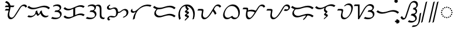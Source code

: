 SplineFontDB: 3.2
FontName: NotoSerifTagalog-Regular
FullName: Noto Serif Tagalog Regular
FamilyName: Noto Serif Tagalog
Weight: Regular
Copyright: Copyright (c) 2020, The Noto Tagalog Project Authors\n\nThis Font Software is licensed under the SIL Open Font License, Version 1.1.
Version: 3.0
ItalicAngle: 0
UnderlinePosition: -250
UnderlineWidth: 100
Ascent: 1600
Descent: 400
InvalidEm: 0
UFOAscent: 1600
UFODescent: -400
LayerCount: 2
Layer: 0 0 "Back" 1
Layer: 1 0 "Fore" 0 "glyphs"
StyleMap: 0x0040
FSType: 0
OS2Version: 0
OS2_WeightWidthSlopeOnly: 0
OS2_UseTypoMetrics: 0
CreationTime: 1596957163
ModificationTime: 1603102190
PfmFamily: 17
TTFWeight: 400
TTFWidth: 5
LineGap: 0
VLineGap: 0
Panose: 2 11 5 2 4 5 4 2 2 4
OS2TypoAscent: 2138
OS2TypoAOffset: 0
OS2TypoDescent: -586
OS2TypoDOffset: 0
OS2TypoLinegap: 0
OS2WinAscent: 2138
OS2WinAOffset: 0
OS2WinDescent: 586
OS2WinDOffset: 0
HheadAscent: 2138
HheadAOffset: 0
HheadDescent: -586
HheadDOffset: 0
OS2SubXSize: 1300
OS2SubYSize: 1200
OS2SubXOff: 0
OS2SubYOff: 150
OS2SupXSize: 1300
OS2SupYSize: 1200
OS2SupXOff: 0
OS2SupYOff: 700
OS2StrikeYSize: 100
OS2StrikeYPos: 644
OS2CapHeight: 1428
OS2XHeight: 1072
OS2FamilyClass: 768
OS2Vendor: 'GOOG'
OS2CodePages: 00000001.00000000
OS2UnicodeRanges: 80000003.00002000.00100000.00000000
Lookup: 258 0 0 "OldRaKern" { "OldRaKern-1" [300,0,2] } ['kern' ('DFLT' <'dflt' > 'hano' <'dflt' > 'tagl' <'TGL ' 'dflt' > ) ]
Lookup: 258 0 0 "PamudpodKern" { "PamudpodKern-1" [150,0,2] } ['kern' ('DFLT' <'dflt' > 'hano' <'dflt' > 'tagl' <'TGL ' 'dflt' > ) ]
Lookup: 260 0 0 "markMarkPositioninginTagaloglookup0" { "markMarkPositioninginTagaloglookup0 subtable"  } ['mark' ('DFLT' <'dflt' > 'hano' <'dflt' > 'tagl' <'dflt' > 'tagl' <'TGL ' > ) ]
Lookup: 260 0 0 "markMarkPositioninginTagaloglookup1" { "markMarkPositioninginTagaloglookup1 subtable"  } ['mark' ('DFLT' <'dflt' > 'hano' <'dflt' > 'tagl' <'dflt' > 'tagl' <'TGL ' > ) ]
Lookup: 262 0 0 "Mkmk" { "Mkmk-1"  } ['mkmk' ('DFLT' <'dflt' > 'hano' <'dflt' > 'tagl' <'TGL ' 'dflt' > ) ]
Lookup: 258 0 0 "SKerns" { "SKerns subtable" [300,0,0] } ['kern' ('DFLT' <'dflt' > 'hano' <'dflt' > 'tagl' <'dflt' > ) ]
MarkAttachClasses: 1
DEI: 91125
KernClass2: 2 2 "OldRaKern-1"
 39 uni1700 uni1706 uni1709 uni170B uni170E
 7 uni171F
 0 {} 0 {} 0 {} -220 {}
KernClass2: 3 2 "PamudpodKern-1"
 28 uni1700 uni170C uni170C.avar
 31 uni1706 uni1709 uni170B uni170E
 7 uni1734
 0 {} 0 {} 0 {} -140 {} 0 {} -206 {}
KernClass2: 2 2 "SKerns subtable"
 44 uni1706 uni1709 uni170B uni170C uni170C.avar
 68 uni1706 uni1709 uni170A uni170B uni170C uni170C.avar uni170F uni1711
 0 {} 0 {} 0 {} -120 {}
LangName: 13321 "" "Noto Sans Baybayin" "" "" "Noto Sans Baybayin Regular"
LangName: 1033 "Copyright 2020 The Noto Sans Tagalog Project Authors (https://github.com/ctrlcctrlv/Noto-Sans-Tagalog-v3)" "" "" "" "" "Version 3.000" "" "Noto is a trademark of Google Inc." "Monotype Imaging Inc." "Monotype Design Team" "Designed by Monotype design team." "http://www.google.com/get/noto/" "http://www.monotype.com/studio" "This Font Software is licensed under the SIL Open Font License, Version 1.1. This Font Software is distributed on an +ACIA-AS IS+ACIA BASIS, WITHOUT WARRANTIES OR CONDITIONS OF ANY KIND, either express or implied. See the SIL Open Font License for the specific language, permissions and limitations governing your use of this Font Software." "http://scripts.sil.org/OFL"
Encoding: UnicodeBmp
Compacted: 1
UnicodeInterp: none
NameList: AGL For New Fonts
DisplaySize: -48
AntiAlias: 1
FitToEm: 0
WinInfo: 0 30 4
BeginPrivate: 0
EndPrivate
Grid
-1000 -18.3603515625 m 0
 3000 -18.3603515625 l 1024
EndSplineSet
AnchorClass2: "Mkmk" "Mkmk-1" "Anchor0" "markMarkPositioninginTagaloglookup0 subtable" "Anchor1" "markMarkPositioninginTagaloglookup1 subtable" "Anchor-0"""  "Anchor-1""" 
BeginChars: 65548 46

StartChar: .notdef
Encoding: 0 0 0
GlifName: _notdef
Width: 1200
VWidth: 0
Flags: HMW
LayerCount: 2
Fore
SplineSet
188 0 m 257
 188 1428 l 257
 1010 1428 l 257
 1010 0 l 257
 188 0 l 257
290 102 m 257
 908 102 l 257
 908 1326 l 257
 290 1326 l 257
 290 102 l 257
EndSplineSet
EndChar

StartChar: CR
Encoding: 13 13 1
GlifName: C_R_
Width: 520
VWidth: 0
GlyphClass: 2
Flags: HMW
LayerCount: 2
EndChar

StartChar: space
Encoding: 32 32 2
GlifName: space
Width: 520
VWidth: 0
GlyphClass: 2
Flags: HMW
LayerCount: 2
EndChar

StartChar: uni00A0
Encoding: 160 160 3
GlifName: uni00A_0
Width: 520
VWidth: 0
GlyphClass: 2
Flags: HMW
LayerCount: 2
EndChar

StartChar: uni1700
Encoding: 5888 5888 4
GlifName: uni1700
Width: 2028
VWidth: 0
GlyphClass: 2
Flags: HMW
LayerCount: 2
Back
SplineSet
204.471679688 816 m 5
 552.471679688 816 l 1029
204.471679688 1106 m 5
 944.471679688 1106 l 1029
230.471679688 1490 m 4
 338.130859375 1474.04003906 425.069335938 1420.75195312 491.286132812 1330.13769531 c 4
 494.676757812 1325.49804688 498.405273438 1320.11816406 502.471679688 1314 c 4
 554.717773438 1234.42871094 581.010742188 1136.37792969 581.3515625 1019.84960938 c 4
 581.3515625 1008.64550781 581.05859375 996.696289062 580.471679688 984 c 4
 577.159179688 915.984375 555.276367188 799.573242188 514.82421875 634.766601562 c 4
 511.010742188 619.228515625 507.5078125 604.666015625 504.315429688 591.078125 c 4
 485.991210938 512.853515625 475.709960938 446.934570312 473.470703125 393.323242188 c 4
 473.201171875 386.338867188 473.052734375 378.778320312 473.026367188 370.640625 c 4
 473.026367188 304.787109375 484.841796875 247.240234375 508.471679688 198 c 4
 523.754882812 166.705078125 543.98046875 139.9375 569.1484375 117.69921875 c 4
 594.9609375 95.4013671875 624.735351562 80.16796875 658.471679688 72 c 4
 672.750976562 68.712890625 688.171875 66.99609375 704.735351562 66.849609375 c 4
 731.73046875 66.849609375 759.254882812 71.8681640625 787.30859375 81.90625 c 4
 823.651367188 95.2314453125 860.705078125 117.928710938 898.471679688 150 c 4
 954.831054688 198.28515625 1016.83105469 276.28515625 1084.47167969 384 c 6
 1306.47167969 738 l 6
 1318.62207031 757.374023438 1336.47363281 786.69140625 1360.02832031 825.951171875 c 4
 1413.91113281 915.76171875 1457.03125 982.22265625 1489.38867188 1025.33300781 c 4
 1527.578125 1075.99414062 1567.66503906 1115.85546875 1609.64941406 1144.91699219 c 4
 1659.98046875 1179.20898438 1712.92089844 1197.5703125 1768.47167969 1200 c 4
 1771.39941406 1200.10351562 1774.32910156 1200.15527344 1777.26074219 1200.15527344 c 4
 1825.96386719 1200.15527344 1870.67675781 1186.98925781 1911.3984375 1160.65625 c 4
 1954.1171875 1132.46972656 1984.47460938 1093.58496094 2002.47167969 1044 c 1028
EndSplineSet
Fore
SplineSet
162.073985129 749.565848649 m 1
 246.869374247 882.434151351 l 1
 594.869374247 882.434151351 l 1
 510.073985129 749.565848649 l 1
 162.073985129 749.565848649 l 1
162.073985129 1039.56584865 m 1
 246.869374247 1172.43415135 l 1
 986.869374247 1172.43415135 l 1
 902.073985129 1039.56584865 l 1
 162.073985129 1039.56584865 l 1
277.921451535 1556.07780474 m 1
 507.957937434 1521.97599066 647.011831788 1326.84179487 647.785713851 1062.24730394 c 0
 647.785713851 948.319402803 626.737280814 856.788263516 579.645666765 664.931686976 c 0
 558.959848964 580.646911798 539.692785572 484.722809214 539.460518539 413.038319559 c 0
 539.460518539 275.73925725 596.658629855 164.651681973 708.145320328 137.659420086 c 0
 720.232472919 134.876943343 733.262600007 133.418987894 747.303841948 133.283843397 c 0
 816.367328905 133.349625269 859.478544965 165.544407019 899.016713548 205.082575605 c 0
 932.758349712 238.824211772 980.087805013 299.296084818 1032.76775474 383.186683892 c 2
 1254.76936473 737.189251123 l 2
 1307.96483149 822.010410541 1402.13790297 978.025619528 1445.0944174 1035.257325 c 0
 1523.48344299 1139.24616254 1659.50782516 1266.58942479 1819.65843675 1266.58942479 c 0
 1943.8862093 1266.58942479 2032.56290628 1192.22928967 2067.26885343 1096.60855782 c 1
 1937.67450595 991.391442178 l 1
 1909.29946895 1069.56944986 1833.95904625 1133.72112209 1734.86304763 1133.72112209 c 0
 1632.14802808 1133.72112209 1579.07998023 1075.63123865 1533.68292636 1015.40869062 c 0
 1505.02957398 977.233334776 1402.70377867 809.814316286 1358.17399465 738.810748877 c 2
 1136.17560464 384.813316108 l 2
 1064.52673475 270.715511349 1002.73726403 185.778559956 916.022640298 111.814226016 c 0
 844.718425281 51.2628923908 770.270346885 0.415458023984 662.337657003 0.415458023984 c 2
 661.993375762 0.415458023984 l 2
 551.112636098 1.39606712428 482.231814563 66.1484892499 444.59669256 143.212714157 c 0
 419.352102988 195.817693922 406.592215837 257.673829817 406.592215837 328.242930441 c 0
 406.865416004 412.560598321 426.916063322 510.534268598 450.002770735 604.601516148 c 0
 495.931667371 791.721050078 514.917411149 878.635352479 514.917411149 977.451914821 c 0
 514.224588649 1214.33169981 388.4249458 1393.47217258 183.021907841 1423.92219526 c 1
 277.921451535 1556.07780474 l 1
EndSplineSet
EndChar

StartChar: uni1701
Encoding: 5889 5889 5
GlifName: uni1701
Width: 2022
VWidth: 0
GlyphClass: 2
Flags: HMW
LayerCount: 2
Back
SplineSet
94 274 m 4
 172.155273438 235.278320312 254.212890625 217.85546875 340.173828125 221.73046875 c 4
 427.263671875 226.729492188 507.206054688 252.15234375 580 298 c 4
 651.756835938 344.692382812 707.891601562 404.84765625 748.404296875 478.466796875 c 4
 788.583007812 553.888671875 808.44921875 633.733398438 808 718 c 5
 812.791015625 627.85546875 836.791015625 543.85546875 880 466 c 4
 903.966796875 424.025390625 931.966796875 386.025390625 964 352 c 5
 1020.74023438 390.142578125 1068.74023438 436.142578125 1108 490 c 4
 1157.29296875 559.4375 1189.29296875 635.4375 1204 718 c 5
 1202.79882812 615.637695312 1226.79882812 521.637695312 1276 436 c 4
 1315.56152344 369.471679688 1364.828125 317.140625 1423.79980469 279.006835938 c 4
 1489.38574219 238.163085938 1558.11914062 218.494140625 1630 220 c 4
 1704.65429688 222.908203125 1770.65429688 246.908203125 1828 292 c 1028
106 1084 m 4
 218.098632812 983.047851562 352.098632812 927.047851562 508 916 c 4
 624.853515625 908.100585938 782.081054688 935.5234375 979.682617188 998.26953125 c 4
 986.47265625 1000.42871094 992.974609375 1002.50292969 999.188476562 1004.49023438 c 4
 1191.60742188 1066.09472656 1340.92773438 1096.984375 1447.1484375 1097.16015625 c 4
 1462.26953125 1097.109375 1476.55371094 1096.72265625 1490 1096 c 4
 1656.81738281 1085.59667969 1797.48339844 1025.59667969 1912 916 c 1028
EndSplineSet
Fore
SplineSet
788.824625782 467.981424561 m 1
 692.613491224 310.305349428 501.93774955 156.189050352 270.519072986 156.189050352 c 0
 188.23420166 156.189050352 111.016937473 174.813945111 37.9006508357 211.039081389 c 1
 150.099349164 336.960918611 l 1
 219.075727779 302.786881409 290.399148866 286.214322101 363.101814109 286.214322101 c 0
 526.46288637 286.214322101 634.881776584 357.960318819 693.185728567 463.403251154 c 0
 723.774908479 521.113409111 742.996984251 591.010342785 742.996984251 669.094905131 c 0
 742.996984251 669.940427625 742.994730426 670.786910133 742.990212802 671.63434758 c 2
 872.968314602 765.804157152 l 1
 879.859025918 636.153162436 936.778123708 512.78458321 1007.45794588 430.624586595 c 1
 1074.01348982 488.364235109 1120.34469416 570.389038128 1139.64820575 678.755311936 c 1
 1269.00799651 763.815365841 l 1
 1266.82149813 577.484827885 1360.36813777 419.383038384 1481.2451457 341.218428729 c 0
 1542.43746789 303.110809842 1605.47395151 284.930652236 1668.60736237 284.930652236 c 0
 1733.12761553 284.930652236 1786.73795398 305.600872305 1821.00620056 332.546514783 c 1
 1834.99379944 251.453485217 l 1
 1765.58023818 196.872548296 1683.45011266 154.908695369 1576.07950684 154.908695369 c 0
 1356.58663906 154.908695369 1212.84311554 324.081308929 1161.51244801 501.099580565 c 1
 1109.52171691 425.10831778 1036.37504937 354.812603735 960.581210312 303.861590588 c 1
 903.587702238 292.213577932 l 1
 856.781967539 341.930223514 817.281248707 400.304554378 788.824625782 467.981424561 c 1
165.547616631 1144.63218935 m 1
 282.260844365 1039.52429645 420.658790522 979.688380096 594.827924583 979.688380096 c 0
 701.316277382 979.688380096 839.848278087 1006.25909517 1011.28706668 1060.69750226 c 2
 1030.71570671 1066.89353098 l 2
 1226.69437179 1129.63769643 1381.05447403 1161.98421302 1493.45151118 1162.17021528 c 0
 1693.92657119 1161.49695881 1846.26003336 1096.54643915 1971.87368821 976.329463552 c 5
 1852.12631179 855.670536448 l 1
 1731.92433053 970.708337593 1587.90724975 1031.52188629 1400.84536382 1032.15009722 c 0
 1300.80099473 1031.98453698 1156.52047197 1002.55175669 967.661246418 942.08693778 c 2
 948.078167695 935.841560242 l 2
 768.503151035 878.819587905 619.72303804 849.661695548 502.599772779 849.661695548 c 0
 315.163696992 849.661695548 168.556943105 913.404670778 46.4523833692 1023.36781065 c 1
 165.547616631 1144.63218935 l 1
EndSplineSet
EndChar

StartChar: uni1702
Encoding: 5890 5890 6
GlifName: uni1702
Width: 1070
VWidth: 0
GlyphClass: 2
Flags: HMW
LayerCount: 2
Back
SplineSet
252 1124 m 4
 387.857421875 1195.04296875 517.190429688 1221.04296875 640 1202 c 4
 709.822265625 1189.96875 765.426757812 1163.56347656 806.814453125 1122.78417969 c 4
 829.66796875 1098.88378906 846.443359375 1072.7578125 857.141601562 1044.40625 c 4
 867.623046875 1013.83984375 871.2421875 983.038085938 868 952 c 4
 863.713867188 919.828125 853.037109375 889.44140625 835.969726562 860.83984375 c 4
 818.870117188 833.842773438 797.546875 809.5625 772 788 c 4
 726.157226562 750.754882812 672.623046875 724.267578125 611.396484375 708.538085938 c 4
 566.458984375 697.565429688 506.66015625 692.052734375 432 692 c 6
 396 692 l 5
 492 692 l 6
 558.426757812 691.778320312 608.631835938 688.844726562 642.616210938 683.200195312 c 4
 696.908203125 673.364257812 743.692382812 655.736328125 782.966796875 630.31640625 c 4
 826.918945312 600.326171875 860.012695312 563.172851562 882.247070312 518.856445312 c 4
 904.380859375 471.923828125 912.965820312 422.971679688 908 372 c 4
 902.336914062 324.517578125 886.130859375 280.473632812 859.379882812 239.868164062 c 4
 832.594726562 201.141601562 798.834960938 168.33984375 758.100585938 141.46484375 c 4
 684.283203125 94.37890625 594.25 68.5576171875 488 64 c 4
 366.532226562 59.671875 243.866210938 81.0048828125 120 128 c 1028
EndSplineSet
Fore
SplineSet
758.193458838 731.442280568 m 1
 875.497813929 692.264769316 974.387083803 597.965063341 974.387083803 446.20149568 c 0
 974.387083803 288.717606893 856.973554502 159.676654249 751.549327106 91.27442574 c 0
 658.68650983 32.0399657302 552.953550391 -1.55999467835 410.932147823 -1.55999467835 c 0
 295.463335527 -1.55999467835 180.620279276 20.6697979285 65.4311909948 64.3727953924 c 1
 174.568809005 191.627204608 l 1
 286.22186361 149.265786221 396.207304854 128.46497536 503.554153746 128.46497536 c 0
 637.258922553 128.46497536 757.381913099 160.079615757 811.374501564 236.681281758 c 0
 827.203897404 261.293132423 844.342762696 303.803112436 844.342762696 353.430342212 c 0
 844.342762696 452.720470873 787.953812325 525.488626985 724.986773889 568.453449131 c 0
 648.898610344 617.700656054 580.440104217 626.540275393 445.697597153 626.98993872 c 0
 425.763452763 626.98993872 405.829308374 626.989828049 385.804077964 626.989761258 c 6
 349.804077964 626.989761258 l 5
 442.195922036 757.010238742 l 1
 478.195922036 757.010238742 l 2
 610.522682081 757.103704029 700.157375134 776.898472095 761.235015279 825.525011606 c 0
 785.248109954 846.271150789 804.125168711 877.760310325 804.125168711 927.580292057 c 0
 804.125168711 986.684170894 779.287027008 1028.60585462 746.480544919 1062.9151377 c 0
 694.902138878 1113.73534164 617.147745928 1143.02848264 515.064261825 1143.02848264 c 0
 422.130087546 1143.02848264 328.647562719 1116.728914 235.364933284 1067.94928285 c 1
 268.635066716 1180.05071715 l 1
 389.627026328 1243.32019398 502.307573841 1273.04781715 607.424878967 1273.04781715 c 0
 762.527274574 1273.04781715 880.049287133 1212.10717872 920.969206193 1098.41984263 c 0
 929.572255763 1073.33128849 934.173043271 1047.51428979 934.173043271 1020.33843063 c 0
 934.173043271 893.061028452 839.374556836 791.007873174 758.193458838 731.442280568 c 1
EndSplineSet
EndChar

StartChar: uni1703
Encoding: 5891 5891 7
GlifName: uni1703
Width: 1968
VWidth: 0
GlyphClass: 2
Flags: HMW
AnchorPoint: "Anchor1" 1078 0 basechar 0
AnchorPoint: "Anchor0" 976 1386 basechar 0
AnchorPoint: "Anchor-1" 1078 0 basechar 0
AnchorPoint: "Anchor-0" 976 1386 basechar 0
LayerCount: 2
Back
SplineSet
996 964 m 5
 996 268 l 1029
142 264 m 4
 231.748046875 172.501953125 341.748046875 122.501953125 472 114 c 4
 535.115234375 110.59375 599.880859375 117.698242188 666.294921875 135.314453125 c 4
 712.279296875 147.869140625 773.513671875 170.763671875 850 204 c 6
 1126 324 l 6
 1211.93359375 361.146484375 1279.00683594 386.455078125 1327.22070312 399.927734375 c 4
 1401.43457031 420.025390625 1472.36132812 428.716796875 1540 426 c 4
 1648.53710938 420.524414062 1746.53710938 388.524414062 1834 330 c 1028
142 976 m 4
 231.748046875 884.500976562 341.748046875 834.500976562 472 826 c 4
 535.112304688 822.59375 599.876953125 829.698242188 666.294921875 847.314453125 c 4
 712.271484375 859.866210938 773.505859375 882.76171875 850 916 c 6
 1126 1036 l 6
 1211.92871094 1073.14453125 1279.00195312 1098.45410156 1327.22070312 1111.92675781 c 4
 1401.43554688 1132.02539062 1472.36230469 1140.71679688 1540 1138 c 4
 1648.53613281 1132.52441406 1746.53613281 1100.52441406 1834 1042 c 1028
EndSplineSet
Fore
SplineSet
202.203881225 324.003303394 m 1
 293.87846502 230.541153995 406.050981684 178.183661961 548.966517214 178.183661961 c 0
 599.289996827 178.183661961 650.000884454 185.142588937 700.844784248 198.610128424 c 0
 741.749497645 209.798043789 799.727935741 231.293468112 873.651943381 263.416366524 c 2
 1149.84039769 383.498066534 l 2
 1238.16853001 421.679637254 1307.89003572 448.399081535 1361.67805538 463.197959727 c 0
 1431.76840422 482.178937148 1498.70117423 491.482401692 1562.15898679 491.482401692 c 0
 1690.78560934 491.482401692 1796.34438498 455.856785261 1891.86614632 391.939904935 c 1
 1776.13385368 268.060095065 l 1
 1685.51726096 328.694759153 1587.10077016 361.488089764 1469.23745599 361.488089764 c 0
 1412.22379575 361.488089764 1353.58689754 353.108481234 1293.01176054 336.724738792 c 0
 1249.97270647 324.675147981 1185.7786928 300.647927771 1102.15960231 264.501933466 c 2
 826.348056619 144.583633476 l 2
 695.249484735 87.6161301487 608.469685835 48.1605317147 456.654903236 48.1605317147 c 0
 298.914771073 48.1605317147 179.012518395 104.88467134 81.7961187747 203.996696606 c 1
 202.203881225 324.003303394 l 1
202.203936089 1036.00324746 m 1
 293.878203821 942.540422764 406.050476413 890.183654371 548.965490893 890.183654371 c 0
 599.286948791 890.183654371 649.997646229 897.142518138 700.845714407 910.610378575 c 0
 741.740368725 921.794844415 799.718448681 943.290739033 873.651943381 975.416366524 c 2
 1149.84026042 1095.4980072 l 2
 1238.1619815 1133.67696849 1307.88487482 1160.39719607 1361.6775122 1175.19683606 c 0
 1431.76909095 1194.17881909 1498.70214024 1203.4824005 1562.15939667 1203.4824005 c 0
 1690.78500771 1203.4824005 1796.34339574 1167.85673352 1891.86608117 1103.93994853 c 1
 1776.13391883 980.060051469 l 1
 1685.51632853 1040.69470606 1587.10011935 1073.48808766 1469.23790975 1073.48808766 c 0
 1412.22457701 1073.48808766 1353.58730131 1065.10828837 1293.01119068 1048.72361054 c 0
 1249.9688228 1036.67440316 1185.77508349 1012.64652101 1102.15973958 976.501992801 c 2
 826.348056619 856.583633476 l 2
 695.239272713 799.61416368 608.470966159 760.160539414 456.653413485 760.160539414 c 0
 298.913985521 760.160539414 179.011956044 816.884186835 81.7960639106 915.99675254 c 5
 202.203936089 1036.00324746 l 1
915.224789763 940.15769378 m 1
 1076.77521024 987.84230622 l 1
 1076.77521024 291.84230622 l 1
 915.224789763 244.15769378 l 1
 915.224789763 940.15769378 l 1
EndSplineSet
EndChar

StartChar: uni1704
Encoding: 5892 5892 8
GlifName: uni1704
Width: 1732
VWidth: 0
GlyphClass: 2
Flags: HMW
AnchorPoint: "Anchor1" 987 -27 basechar 0
AnchorPoint: "Anchor0" 813 1467 basechar 0
AnchorPoint: "Anchor-1" 1090 0 basechar 0
AnchorPoint: "Anchor-0" 800 1386 basechar 0
LayerCount: 2
Back
SplineSet
854 1124 m 4
 907.782226562 1163.81542969 973.782226562 1196.67675781 1057.484375 1196.67675781 c 4
 1210.79199219 1196.67675781 1285.25878906 1088.20996094 1298.88769531 945.125 c 4
 1300.96679688 921.162109375 1302.00585938 860.328125 1302.00585938 762.62109375 c 4
 1302.00585938 758.48046875 1302.00390625 754.2734375 1302 750 c 6
 1302 348 l 5
 1303.45117188 141.623046875 1391.5234375 75.978515625 1590 66 c 6
 1630 64 l 1029
262 1124 m 0
 369.138671875 1180.02539062 472.220703125 1208.03808594 571.244140625 1208.03808594 c 0
 718.375976562 1208.03808594 827.079101562 1150.578125 867.141601562 1044.40625 c 0
 875.146484375 1021.06152344 879.149414062 997.579101562 879.149414062 973.959960938 c 0
 879.149414062 889.22265625 831.2734375 829.588867188 782 788 c 0
 694.255859375 716.711914062 604.319335938 692.114257812 442 692 c 1
 502 692 l 2
 640.975585938 691.536132812 713.763671875 681.579101562 792.966796875 630.31640625 c 0
 862.703125 582.732421875 919.365234375 507.584960938 919.365234375 399.815429688 c 0
 919.365234375 277.86328125 846.291992188 193.052734375 768.100585938 141.46484375 c 0
 687.434570312 90.0107421875 589.360351562 63.4521484375 467.243164062 63.4521484375 c 0
 355.833984375 63.4521484375 243.419921875 84.9677734375 130 128 c 1024
EndSplineSet
Fore
SplineSet
834.3671875 1153.02050781 m 1
 902.627929688 1203.5546875 994.538085938 1254.97265625 1107.01953125 1254.97265625 c 0
 1275.9609375 1254.97265625 1355.32714844 1140.62304688 1369.89550781 987.6796875 c 0
 1372.14355469 961.758789062 1373.09667969 901.24609375 1373.09667969 803.193359375 c 2
 1373.09082031 790.583007812 l 1
 1373.09082031 388.75390625 l 1
 1374.45117188 195.216796875 1450.94628906 133.831054688 1641.62695312 124.244140625 c 2
 1681.62695312 122.244140625 l 1
 1578.37304688 5.755859375 l 1
 1538.37304688 7.755859375 l 2
 1328.60839844 18.30078125 1231 92 1230.91015625 307.24609375 c 2
 1230.91503906 722.048828125 l 2
 1230.91503906 819.41015625 1229.79003906 880.565429688 1227.87988281 902.5703125 c 0
 1215.33496094 1034.27832031 1146.70898438 1138.38085938 1007.94921875 1138.38085938 c 0
 945.138671875 1138.38085938 907.944335938 1120.38085938 873.6328125 1094.97949219 c 1
 834.3671875 1153.02050781 l 1
728.97265625 731.961914062 m 1
 845.104492188 693.280273438 944.375 598.182617188 944.375 446.01171875 c 0
 944.375 323.288085938 884.765625 236.877929688 814.927734375 167.040039062 c 0
 711.681640625 63.7939453125 576.668945312 -1.5576171875 381.047851562 -1.5576171875 c 0
 265.555664062 -1.5576171875 150.666992188 20.65234375 35.431640625 64.373046875 c 1
 144.568359375 191.626953125 l 1
 256.173828125 149.284179688 366.11328125 128.462890625 473.439453125 128.462890625 c 0
 654.150390625 128.462890625 814.354492188 175.01171875 814.354492188 353.620117188 c 0
 814.354492188 451.916992188 759.850585938 524.194335938 694.986328125 568.453125 c 0
 619.012695312 617.626953125 553.228515625 626.53125 415.697265625 626.990234375 c 2
 355.803710938 626.990234375 l 1
 448.172851562 757.009765625 l 1
 578.549804688 757.102539062 663.794921875 771.2890625 731.1953125 825.487304688 c 0
 757.721679688 848.233398438 774.138671875 875.063476562 774.138671875 927.763671875 c 0
 774.138671875 986.461914062 747.241210938 1032.52929688 715.7578125 1064.01171875 c 0
 664.333984375 1115.43554688 583.807617188 1143.02832031 485.048828125 1143.02832031 c 0
 391.899414062 1143.02832031 298.728515625 1116.77148438 205.365234375 1067.94921875 c 1
 238.634765625 1180.05078125 l 1
 359.549804688 1243.27929688 472.541015625 1273.04882812 577.440429688 1273.04882812 c 0
 731.703125 1273.04882812 847.419921875 1213.85546875 890.780273438 1098.94433594 c 0
 899.772460938 1073.96289062 904.159179688 1047.37988281 904.159179688 1020.15527344 c 0
 904.159179688 886.133789062 808.302734375 790.762695312 728.97265625 731.961914062 c 1
EndSplineSet
EndChar

StartChar: uni1705
Encoding: 5893 5893 9
GlifName: uni1705
Width: 2022
VWidth: 0
GlyphClass: 2
Flags: HMW
AnchorPoint: "Anchor1" 1128 0 basechar 0
AnchorPoint: "Anchor0" 976 1386 basechar 0
AnchorPoint: "Anchor-1" 1128 0 basechar 0
AnchorPoint: "Anchor-0" 976 1386 basechar 0
LayerCount: 2
Back
SplineSet
1480 168 m 4
 1586.13574219 196.000976562 1674.13574219 248.000976562 1744 324 c 4
 1783.28808594 368.063476562 1811.72460938 414.749023438 1829.31054688 464.057617188 c 4
 1848.14746094 520.080078125 1852.50097656 574.28515625 1842.37304688 626.674804688 c 4
 1829.90527344 683.903320312 1803.22070312 730.927734375 1762.31933594 767.747070312 c 4
 1718.96679688 804.775390625 1668.86035156 824.859375 1612 828 c 4
 1564.86035156 829.524414062 1518.08789062 819.317382812 1471.68261719 797.380859375 c 4
 1437.11230469 780.353515625 1397.21777344 753.2265625 1352 716 c 4
 1287.04199219 662.923828125 1238.47363281 628.927734375 1206.29296875 614.01171875 c 4
 1178.51757812 601.813476562 1150.08691406 593.41796875 1121 588.826171875 c 4
 1098.56347656 585.631835938 1068.89746094 584.0234375 1032 584 c 6
 956 584 l 1029
360 1224 m 5
 296 1188 l 6
 253.276367188 1163.234375 223.259765625 1140.12695312 205.94921875 1118.67675781 c 4
 181.533203125 1085.90820312 170.217773438 1050.34863281 172 1012 c 4
 175.802734375 967.936523438 194.290039062 931.330078125 227.463867188 902.180664062 c 4
 260.178710938 875.481445312 299.024414062 861.420898438 344 860 c 4
 387.8671875 859.680664062 447.795898438 876.575195312 523.787109375 910.682617188 c 4
 598.943359375 943.796875 659.014648438 960.236328125 704 960 c 4
 750.987304688 958.556640625 793.140625 945.342773438 830.459960938 920.356445312 c 4
 866.390625 894.748046875 894.99609375 860.880859375 916.275390625 818.75390625 c 4
 948.688476562 751.7109375 963.262695312 664.126953125 960 556 c 4
 957.712890625 495.408203125 950.0234375 443.669921875 936.931640625 400.786132812 c 4
 918.958984375 345.612304688 891.981445312 301.350585938 856 268 c 4
 814.619140625 231.561523438 765.1484375 209.862304688 707.587890625 202.900390625 c 4
 665.712890625 198.573242188 611.184570312 202.939453125 544 216 c 4
 474.624023438 229.552734375 425.060546875 236.076171875 395.310546875 235.5703125 c 4
 337.8125 233.676757812 291.375 217.819335938 256 188 c 4
 234.259765625 168.09375 218.919921875 145.471679688 209.981445312 120.133789062 c 4
 201.462890625 92.2431640625 200.650390625 64.994140625 207.543945312 38.38671875 c 4
 216.15625 10.5908203125 230.977539062 -12.248046875 252.009765625 -30.1298828125 c 4
 274.959960938 -47.830078125 300.290039062 -57.787109375 328 -60 c 1028
EndSplineSet
Fore
SplineSet
954 638.479492188 m 17
 1081.72315516 638.479763697 l 1
 1190 638.479763697 1215.49803743 655.635347935 1307.34668455 730.65569978 c 0
 1391.98507043 800.303747541 1517.45547835 882.618827403 1653.08086466 882.618827403 c 0
 1811.62298046 882.618827403 1925.76429991 767.77722927 1925.76429991 605.695889957 c 0
 1925.76429991 341.86998063 1673.05001064 174.605260825 1455.30599222 117.159531134 c 1
 1504.69400778 218.840468866 l 1
 1644.86876452 255.82169684 1769.60642521 361.606756501 1769.60642521 536.404575856 c 0
 1769.60642521 668.151402494 1674.55456724 773.679101268 1552.51357044 773.679101268 c 0
 1490 773.679101268 1450.52772443 745.531245035 1396.42039084 701.154014763 c 0
 1293.98607367 617.456536842 1210.41316392 545.331039734 1055 532.049021279 c 2
 954 531.215820312 l 1
 954 638.479492188 l 17
343.271309494 1257.62791551 m 1
 376.728690506 1190.37208449 l 1
 325.233257943 1161.40590367 249.902548829 1112 249.902548829 1054.14517655 c 0
 249.902548829 957.034856166 311.994674054 921.249631311 387.523816513 921.249631311 c 0
 431.773575983 921.249631311 480.635402319 933.532405605 524.325271231 952.962158068 c 0
 611.217656265 991.247421634 690.981589735 1014.48221974 752.785847792 1014.48221974 c 0
 873.501661342 1014.48221974 950.698949301 944.42352752 992.613705792 861.444235847 c 0
 1021.48248244 801.732288196 1038.32910156 708 1038.32910156 598.479492188 c 0
 1038.32910156 425.004900608 980.061081157 290.242153642 832.088901855 204.810376089 c 0
 759.300679177 162.786076132 703.778398167 146.669403328 622.389997218 146.669403328 c 0
 557.850685837 146.669403328 395.000158978 181.114547636 348.467203895 181.114547636 c 0
 295.006494124 181.114547636 270.390625 123.950195312 270.390625 90.1787109375 c 0
 270.390625 32.5859375 331.99394628 -1.67013179484 382.508353143 -5.70416337066 c 1
 273.491646851 -114.295836629 l 1
 190.106524184 -107.636781546 124.833358862 -50.7683021724 124.833358862 39.8318948522 c 0
 124.833358862 57.521138115 127.689260357 76.9329234392 133.80089535 95.4915967961 c 0
 152.723793067 149.132316137 196.42348178 198.644766347 253.999995785 234.302083397 c 0
 309.38658429 268.603172665 377.614461759 290.08304636 448.980698627 290.08304636 c 0
 504.541374796 290.08304636 658.77478862 255.89013122 725.66576786 255.89013122 c 0
 864.050786992 255.89013122 882.374957172 408.586121781 882.374957172 550.564749516 c 0
 882.374957172 702.301023753 845.978007062 809.515320364 759.944982341 870.989501592 c 0
 722.205557785 896.182075339 690.676539444 907.208695732 657.330344639 907.208695732 c 0
 619.195717897 907.208695732 578.684559863 892.787912207 523.790701925 868.641576881 c 0
 436.820216897 829.663404225 357.006691309 805.515838439 295.489156159 805.515838439 c 0
 185.83765758 805.515838439 93.7328344078 874.91358935 93.7328344078 985.459996367 c 0
 93.7328344078 1100.12961117 193.362995959 1172.56887545 279.271309494 1221.62791551 c 2
 343.271309494 1257.62791551 l 1
EndSplineSet
EndChar

StartChar: uni1706
Encoding: 5894 5894 10
GlifName: uni1706
Width: 1950
VWidth: 0
GlyphClass: 2
Flags: HMW
AnchorPoint: "Anchor1" 1078 0 basechar 0
AnchorPoint: "Anchor0" 976 1386 basechar 0
AnchorPoint: "Anchor-1" 1078 0 basechar 0
AnchorPoint: "Anchor-0" 976 1386 basechar 0
LayerCount: 2
Back
SplineSet
256 852 m 4
 227.482421875 834.616210938 208.75 810.37890625 199.801757812 779.2890625 c 4
 192.368164062 747.291992188 196.43359375 716.862304688 212 688 c 4
 227.674804688 662.2265625 249.379882812 642.5546875 277.115234375 628.984375 c 4
 303.700195312 617.217773438 332.662109375 611.556640625 364 612 c 4
 411.920898438 613.73828125 462.65234375 628.83203125 516.193359375 657.279296875 c 4
 555.842773438 678.885742188 599.77734375 709.125976562 648 748 c 4
 671.485351562 766.985351562 706.276367188 796.088867188 752.37109375 835.30859375 c 4
 875.372070312 939.580078125 971.249023438 1011.81054688 1040 1052 c 4
 1170.13867188 1126.984375 1303.06933594 1172.20605469 1438.79003906 1187.66601562 c 4
 1583.25976562 1203.15722656 1722.33007812 1185.93457031 1856 1136 c 5
 1732.4765625 1182.62304688 1604.4765625 1199.95605469 1472 1188 c 4
 1325.75 1173.84570312 1181.75 1125.17871094 1040 1042 c 4
 813.055664062 908.307617188 638.411132812 724.7421875 516.064453125 491.302734375 c 4
 501.45703125 463.213867188 488.102539062 435.446289062 476 408 c 4
 418.793945312 276.56640625 384.126953125 140.56640625 372 0 c 1028
EndSplineSet
Fore
SplineSet
406.798797253 676.986143898 m 0
 449.516955121 676.986143898 490.816769988 691.095208056 531.545386454 712.65185923 c 0
 606.56188285 753.680440321 659.507643043 802.977647979 739.94497275 871.417799635 c 0
 867.538545855 979.582560894 968.937807765 1057.29288302 1052.06333758 1105.53735954 c 0
 1196.5096929 1188.76565377 1339.53781578 1236.33319944 1481.12279989 1252.46116129 c 0
 1516.78324003 1256.28496171 1552.0116647 1258.18799128 1586.82371895 1258.18799128 c 0
 1707.15254217 1258.18799128 1818.03837437 1234.55219023 1910.53998252 1199.63811318 c 1
 1801.5173736 1072.34034947 l 1
 1715.36489288 1104.52400976 1617.89733816 1126.66394766 1506.41309869 1126.66394766 c 0
 1480.80293785 1126.66394766 1455.08036891 1125.4934906 1429.25044665 1123.16233136 c 0
 1175.41120286 1098.59538424 934.828481502 951.163565603 786.728191166 803.063275268 c 0
 613.085536368 629.420624021 494.208984375 359.997070312 466.875 43.1591796875 c 1
 307.124800003 -43.1595233924 l 1
 319.608793825 101.545426739 355.193309227 244.22103715 416.787535975 384.813722876 c 0
 456.283435465 474.383016455 503.127653874 557.279029712 556.944259646 635.61562542 c 1
 491.118715689 592.559288778 391.098290575 546.965555289 314.391931554 546.965555289 c 0
 235.725164901 546.965555289 180.313428837 580.361957852 149.702690753 630.693937134 c 0
 137.659742897 651.709069864 131.108764542 675.992203641 131.108764542 702.210144337 c 0
 131.108764542 715.673945612 133.063672891 731.452706346 136.805051965 745.810804525 c 0
 145.149430729 774.802580398 164.541033158 815.626223135 205.913007613 856.998197591 c 0
 225.960377849 877.045567826 246.70476548 892.566842132 265.101930372 903.781414156 c 1
 265.249699754 819.60958312 l 1
 262.575216834 813.964218085 261.285211357 803.695674028 261.285211357 795.313961833 c 0
 261.285211357 720.556571223 331.44317441 676.986143898 406.798797253 676.986143898 c 0
EndSplineSet
EndChar

StartChar: uni1707
Encoding: 5895 5895 11
GlifName: uni1707
Width: 2096
VWidth: 0
GlyphClass: 2
Flags: HMW
AnchorPoint: "Anchor1" 1104 0 basechar 0
AnchorPoint: "Anchor0" 1054 1386 basechar 0
AnchorPoint: "Anchor-1" 1104 0 basechar 0
AnchorPoint: "Anchor-0" 1054 1386 basechar 0
LayerCount: 2
Back
SplineSet
486 918 m 5
 454 886 l 6
 386.801757812 818.205078125 340.543945312 763.393554688 315.225585938 721.568359375 c 4
 275.190429688 652.998046875 257.448242188 584.475585938 262 516 c 4
 269.700195312 427.359375 309.1328125 355.033203125 380.296875 299.021484375 c 4
 444.841796875 250.083007812 524.076171875 223.7421875 618 220 c 4
 707.6875 216.799804688 833.54296875 241.62890625 995.567382812 294.486328125 c 6
 997.569335938 295.139648438 l 5
 999.5703125 295.79296875 l 5
 1001.57128906 296.446289062 l 5
 1003.57226562 297.100585938 l 5
 1005.57324219 297.75390625 l 5
 1007.57324219 298.408203125 l 5
 1009.57421875 299.0625 l 5
 1013.18945312 300.245117188 l 6
 1025.34667969 304.217773438 1034.12597656 307.083984375 1039.52929688 308.842773438 c 4
 1214.14160156 365.2109375 1354.96484375 394.262695312 1462 396 c 4
 1647.30371094 398.5390625 1807.98339844 343.985351562 1944.03808594 232.338867188 c 4
 1948.04101562 229.014648438 1951.36132812 226.235351562 1954 224 c 1028
142 1080 m 4
 271.310546875 969.6875 426.37109375 914.9765625 607.181640625 915.868164062 c 4
 611.455078125 915.907226562 615.061523438 915.951171875 618 916 c 4
 720.006835938 918.362304688 860.723632812 947.389648438 1040.14941406 1003.08300781 c 4
 1222.76367188 1059.40722656 1363.37988281 1089.04589844 1462 1092 c 4
 1642.984375 1096.96582031 1799.81640625 1045.70898438 1932.49707031 938.229492188 c 4
 1940.44628906 931.693359375 1947.61425781 925.6171875 1954 920 c 1028
EndSplineSet
Fore
SplineSet
1895.05981283 162.824368574 m 5
 1765.40922025 272.657901433 1608.90431609 329.650593931 1431.93533598 329.650593931 c 4
 1320.75692058 329.650593931 1191.29479905 302.56059129 1014.40726326 245.457939469 c 4
 999.834396531 240.698181466 985.262750976 235.93660492 970.688655307 231.180466851 c 4
 813.798915749 179.998136092 687.316269438 153.287969117 591.522775295 153.287969117 c 4
 375.504424093 153.287969117 194.878092661 279.845114972 194.878092661 494.337451875 c 4
 194.878092661 675.368713933 311.613505066 799.676773583 425.715728753 914.284271247 c 6
 457.715728753 946.284271247 l 5
 514.284271247 889.715728753 l 5
 482.578662573 858.010120078 l 6
 421.327494049 796.188733069 383.466778086 749.302891969 368.595560211 725.094007949 c 4
 343.119554789 681.136376661 327.727812898 633.030626919 327.727812898 579.609291031 c 4
 327.727812898 397.431726893 491.163988314 286.16387447 675.908352673 286.16387447 c 4
 759.473552631 286.16387447 907.664866651 320.987882687 1051 367.771870271 c 4
 1234.47176575 427.656286675 1390.49845076 462.518784166 1516.71442871 462.518784166 c 4
 1709.9332561 462.518784166 1876.59374008 400.681559155 2012.94018717 285.175631426 c 5
 1895.05981283 162.824368574 l 5
1894.7895132 859.057708241 m 5
 1772.35563061 966.75608603 1616.38467734 1025.89513068 1443.462449 1025.89513068 c 4
 1329.02004143 1025.89513068 1207.33864622 999.006184234 1014.04594636 939.388384179 c 4
 822.450322559 879.917533021 683.902530258 849.424466474 560.606265147 849.424466474 c 4
 373.595464775 849.424466474 214.605733864 906.604761552 83.0094610693 1018.86717319 c 5
 200.990538931 1141.13282681 l 5
 325.941828819 1034.53913048 474.177156141 982.290416045 645.06891091 982.290416045 c 4
 754.105527314 982.290416045 882.051614112 1009.60197182 1066.25288176 1066.77763144 c 4
 1266.22919039 1128.45687537 1399.1735869 1158.76277338 1528.21088659 1158.76277338 c 4
 1717.84569888 1158.76277338 1883.79019958 1094.78622689 2013.2104868 980.942291759 c 5
 1894.7895132 859.057708241 l 5
EndSplineSet
EndChar

StartChar: uni1708
Encoding: 5896 5896 12
GlifName: uni1708
Width: 1700
VWidth: 0
GlyphClass: 2
Flags: HMW
AnchorPoint: "Anchor1" 874 -176 basechar 0
AnchorPoint: "Anchor0" 820 1386 basechar 0
AnchorPoint: "Anchor-0" 820 1386 basechar 0
AnchorPoint: "Anchor-1" 874 -176 basechar 0
LayerCount: 2
Back
SplineSet
728 -100 m 4
 782.91394096 -1.03874576889 859.051232191 82.1858388205 950.44921875 144.430664062 c 4
 971.552977712 160.080471401 984.329566725 169.224361388 987.5625 193.04296875 c 4
 987.464610542 220.693244443 970.882276835 230.958887663 952 240 c 6
 804 310 l 6
 782.734906262 320.650907336 764.419208044 337.212178519 764.419208044 355.087862487 c 4
 764.419208044 365.916790898 771.140753013 377.228086103 788 388 c 6
 972 504 l 6
 984.333006424 512.356992413 992.83360414 518.646880741 994.796875 534.608398438 c 4
 993.273262072 561.88959355 972.863689405 570.017543109 952 580 c 6
 802 652 l 6
 787.949234697 659.304450969 772.234596615 668.40681569 772.234596615 684.226998899 c 4
 772.234596615 697.457859712 781.530842548 705.660775678 790 712 c 6
 912 800 l 6
 942.331357452 822.050575805 953.831310074 825.789211923 964.813476562 850.536132812 c 4
 966.39848801 856.025723645 967.117694246 860.987559155 967.117694246 865.495271149 c 4
 967.117694246 887.82175315 949.47431715 899.007797202 932 908 c 4
 851.585313295 952.530117689 820.159567894 1021.05637745 820 1150 c 6
 820 1198 l 1029
288 0 m 4
 240.930465203 132.975371108 217.57392417 272.189148744 217.57392417 406.737589604 c 4
 217.57392417 614.017358582 273.006494861 810.224785541 382.568359375 955.493164062 c 4
 483.366808648 1086.15682552 637.049303588 1198.84396802 849.642064605 1198.84396802 c 4
 1047.8730582 1198.84396802 1200.32214016 1098.51631907 1299.76171875 981.43359375 c 4
 1422.3916623 834.450530016 1487.68347373 650.852184197 1487.68347373 413.199841176 c 4
 1487.68347373 273.182051405 1462.45543464 135.449200043 1412 0 c 1028
EndSplineSet
Fore
SplineSet
672.64585738 -106.988769168 m 1
 730.374504746 -2.95508940324 816.120291692 95.6627729646 911.642257153 167.966470499 c 1
 908.083120062 170.57074157 903.350040105 173.185932178 897.454144109 176.008974044 c 0
 844.011854162 201.289994286 697.985056693 238.496150801 697.985056693 312.690167928 c 0
 697.985056693 366.95400917 751.0339976 415.887000568 787.79782022 439.064193089 c 6
 904.505009957 512.64046488 l 1
 856.947086757 535.773620201 705.800445264 576.621600438 705.800445264 641.82930434 c 0
 705.800445264 692.48214204 753.840305748 737.021601269 782.785701131 758.292951656 c 2
 890.682551312 836.120187852 l 1
 867.263609644 852.928271545 841.849845052 864.974930864 822.470630513 884.354145402 c 0
 773.358060207 933.466715709 753.693505727 1004.44517488 753.565848649 1107.60230544 c 2
 753.565848649 1155.60230544 l 1
 886.434151351 1240.39769456 l 1
 886.434151351 1095.35016891 901.663848503 1019.17556535 987.474894118 971.526273081 c 0
 1009.82189036 960.008200282 1033.5518456 944.929674797 1033.5518456 907.892965708 c 0
 1033.5518456 831.587091417 964.729270199 786.793241784 919.691397124 754.051184791 c 2
 862.778906957 712.999552539 l 1
 1010.00611285 642.345442824 l 2
 1034.32375303 630.815687239 1059.07894739 616.598024091 1061.17406875 579.083630822 c 1
 1058.87078561 519.54909908 1009.08649243 477.075291869 971.471389387 452.475091229 c 2
 852.384146907 377.398351404 l 1
 854.447182758 376.163400588 856.588864336 374.983853498 858.774524465 373.882871901 c 2
 1006.54585589 303.991025956 l 2
 1031.2541024 292.160353507 1054.99881187 275.081920701 1053.99640641 235.579195011 c 0
 1052.38477537 172.068149256 989.664803816 120.930560805 954.25284657 95.7464116504 c 0
 881.288658935 46.0555674732 828.348400444 -11.9263895401 783.35414262 -93.0112308323 c 1
 672.64585738 -106.988769168 l 1
151.139772819 364.339895045 m 0
 151.139772819 662.348727643 257.721413148 895.876848707 416.097517136 1054.2529527 c 0
 528.951595395 1167.10703095 680.872268597 1265.27811937 892.039759163 1265.27811937 c 0
 1102.18902786 1265.27811937 1257.85929325 1161.73942504 1361.03029641 1040.26322417 c 0
 1486.577363 889.783724984 1554.11762508 700.617066602 1554.11762508 455.597535734 c 0
 1554.11762508 310.914219791 1528.13278409 166.492121758 1474.15386612 21.5840199588 c 1
 1349.84613388 -21.5840199588 l 1
 1396.77808518 104.406278329 1421.24932238 235.44988302 1421.24932238 370.802146617 c 0
 1421.24932238 601.087301792 1358.2059616 779.117335048 1238.49314109 922.603963329 c 0
 1141.65049822 1036.62898954 993.072734681 1132.40981667 807.244370046 1132.40981667 c 0
 621.550920053 1132.40981667 505.319918082 1046.93926973 426.310766799 944.835837031 c 0
 340.812963473 831.051615561 284.008075521 647.884344168 284.008075521 449.135284162 c 0
 284.008075521 319.069665428 306.700754208 182.837026309 352.860331958 52.432359938 c 1
 223.139668042 -52.432359938 l 1
 175.160176197 83.1137159071 151.139772819 225.30863206 151.139772819 364.339895045 c 0
EndSplineSet
EndChar

StartChar: uni1709
Encoding: 5897 5897 13
GlifName: uni1709
Width: 2140
GlyphClass: 2
Flags: HMW
AnchorPoint: "Anchor1" 1180 0 basechar 0
AnchorPoint: "Anchor0" 976 1386 basechar 0
AnchorPoint: "Anchor-1" 1180 0 basechar 0
AnchorPoint: "Anchor-0" 976 1386 basechar 0
LayerCount: 2
Back
SplineSet
1410 808 m 4
 1476.765625 728.678710938 1535.43261719 644.678710938 1586 556 c 4
 1607.79101562 517.416992188 1627.79101562 478.75 1646 440 c 1028
114 812 m 5
 358 812 l 6
 363.091796875 812 370.73046875 812.056640625 380.915039062 812.170898438 c 4
 398.44921875 812.3671875 411.598632812 812.369140625 420.36328125 812.176757812 c 4
 446.102539062 811.091796875 466.415039062 807.393554688 481.299804688 801.08203125 c 4
 491.584960938 795.846679688 500.114257812 790.010742188 506.889648438 783.576171875 c 4
 514.3046875 775.18359375 519.887695312 766.504882812 523.637695312 757.541015625 c 4
 526.965820312 747.49609375 528.76171875 737.315429688 529.026367188 727 c 4
 528.862304688 718.517578125 527.853515625 708.184570312 526 696 c 6
 502 540 l 6
 487.991210938 447.999023438 480.236328125 385.952148438 478.734375 353.860351562 c 4
 476.215820312 280.2734375 487.971679688 219.653320312 514 172 c 4
 533.487304688 138.819335938 557.97265625 112.514648438 587.458984375 93.0869140625 c 4
 619.091796875 73.6630859375 653.271484375 62.6337890625 690 60 c 4
 743.540039062 57.45703125 798.20703125 72.1240234375 854 104 c 4
 929.865234375 148.669921875 1013.01660156 228.594726562 1103.45410156 343.774414062 c 4
 1161.015625 417.500976562 1225.86425781 513.576171875 1298 632 c 6
 1522 1000 l 6
 1566.64257812 1072.03027344 1608.45605469 1122.20214844 1647.4375 1150.515625 c 4
 1704.48925781 1191.12011719 1766.67675781 1207.61523438 1834 1200 c 4
 1881.04589844 1193.95703125 1923.31152344 1177.37988281 1960.796875 1150.26855469 c 4
 1998.57910156 1121.3984375 2026.98046875 1085.97558594 2046 1044 c 1028
EndSplineSet
Fore
SplineSet
1581.98593551 385.50301256 m 1
 1518.54453498 520.510776831 1442.06959144 638.279133266 1348.78503923 749.106388018 c 1
 1471.21496077 866.893611982 l 1
 1566.64507082 753.517314761 1645.01277333 632.824308698 1710.01406449 494.49698744 c 1
 1581.98593551 385.50301256 l 1
462.577595606 684.464083912 m 0
 460.55027908 737.064798345 415.084649674 745.829635636 355.635925868 745.829635636 c 4
 345.007925043 745.829635636 323.837399644 745.565848649 315.602305441 745.565848649 c 2
 71.6023054414 745.565848649 l 1
 156.397694559 878.434151351 l 1
 400.397694559 878.434151351 l 2
 410.234326689 878.434151351 435.473659291 878.755484816 446.544987063 878.755484816 c 0
 533.738228679 878.755484816 593.33343058 852.802425796 595.448019232 770.380286002 c 0
 595.448019232 758.185831347 594.08703214 745.963780901 591.867882101 731.37561703 c 2
 567.880543132 575.458337853 l 2
 551.88894318 470.435497898 544.834312209 425.599894497 544.834312209 377.036883142 c 0
 544.834312209 238.975557924 610.835817931 126.145079693 744.558931759 126.145079693 c 0
 786.214841169 126.145079693 823.687971074 138.186860882 858.844502773 158.141916799 c 0
 931.579752424 201.246965768 1000.08903915 278.539138623 1060.99180131 356.083340261 c 0
 1112.7809839 422.438084592 1175.14629081 514.40426805 1245.31890848 629.6052733 c 2
 1469.89916536 998.558552463 l 2
 1518.87404241 1077.57893914 1569.26885712 1145.78931324 1641.03130894 1197.38759328 c 0
 1713.35835442 1248.86371016 1781.32179626 1268.25609539 1844.59646292 1268.25609539 c 0
 1976.99382164 1268.25609539 2067.50906932 1192.30938271 2110.1399575 1098.22417699 c 1
 1981.8600425 989.775823034 l 1
 1946.57280049 1067.65380222 1868.42451744 1135.3531191 1760.37074556 1135.3531191 c 0
 1705.62705327 1135.3531191 1666.89520524 1117.89082225 1642.26983648 1093.2654535 c 0
 1627.66254619 1078.65816321 1602.61901862 1047.40235078 1574.38123431 1001.90210414 c 2
 1350.68109152 634.3947267 l 2
 1235.48054585 445.272258312 1150.89562921 318.231503661 1016.00833188 183.344213381 c 0
 927.894391749 95.23027785 805.170927112 -6.70892819841 659.218312918 -6.70892819841 c 0
 558.867176215 -6.70892819841 488.670325213 49.0983055628 450.564708856 116.361891993 c 0
 424.73867311 163.644864504 411.96787583 222.519315322 411.96787583 292.338221446 c 0
 411.96787583 372.705502332 444.585202669 559.569159378 460.132117899 660.62438297 c 0
 461.659196857 670.663017806 462.408188693 678.637285089 462.577595606 684.464083912 c 0
EndSplineSet
EndChar

StartChar: uni170A
Encoding: 5898 5898 14
GlifName: uni170A_
Width: 1694
GlyphClass: 2
Flags: HMW
AnchorPoint: "Anchor1" 1032 -158 basechar 0
AnchorPoint: "Anchor0" 968 1420 basechar 0
AnchorPoint: "Anchor-1" 1032 -158 basechar 0
AnchorPoint: "Anchor-0" 968 1386 basechar 0
LayerCount: 2
Back
SplineSet
204 522 m 0
 248.837890625 708.454101562 337.50390625 869.120117188 470 1004 c 0
 536.588867188 1070.60253906 608.5234375 1120.87109375 685.803710938 1154.8046875 c 128
 770.666992188 1190.98730469 856.732421875 1206.71875 944 1202 c 0
 1030.40039062 1196.34960938 1110.63964844 1171.95898438 1184.71582031 1128.828125 c 128
 1257.46289062 1085.17480469 1318.55761719 1027.56542969 1368 956 c 0
 1421.38378906 876.94921875 1457.81347656 787.215820312 1477.2890625 686.797851562 c 128
 1496.19140625 585.202148438 1496.42773438 488.26953125 1478 396 c 0
 1465.44433594 336.4140625 1446.03515625 283.91796875 1419.77441406 238.509765625 c 128
 1388.68261719 186.958007812 1350.7578125 146.12109375 1306 116 c 0
 1234.37011719 69.8251953125 1157.70410156 53.8251953125 1076 68 c 0
 985.548828125 84.3525390625 915.643554688 131.793945312 866.28515625 210.323242188 c 0
 862.3203125 216.817382812 858.892578125 222.709960938 856 228 c 1
 790.438476562 169.70703125 721.104492188 125.70703125 648 96 c 0
 601.435546875 77.7216796875 557.169921875 66.7412109375 515.202148438 63.0595703125 c 128
 466.323242188 59.607421875 421.255859375 65.25390625 380 80 c 0
 337.951171875 96.1474609375 301.92578125 120.017578125 271.921875 151.609375 c 128
 242.630859375 183.943359375 220.750976562 221.290039062 206.283203125 263.6484375 c 0
 182.056640625 338.493164062 181.295898438 424.610351562 204 522 c 0
EndSplineSet
Fore
SplineSet
918.65903514 284.679085258 m 1
 966.561269557 197.073952294 1051.58798653 128.051621322 1178.77298108 128.051621322 c 0
 1332.21585257 128.051621322 1386.05789921 226.253565026 1413.89825375 358.063166717 c 0
 1422.28632341 400.159611579 1426.59020598 444.174874522 1426.59020598 489.848703765 c 0
 1426.59020598 762.300923064 1302.63212206 961.384846084 1127.4887601 1066.48308916 c 0
 1048.14394411 1112.68161717 967.262497593 1137.79716104 867.944627492 1137.79716104 c 0
 705.29332123 1137.79716104 581.86394711 1066.16079923 495.412139901 979.913964225 c 0
 390.832193939 873.223819426 310.618740108 736.467326115 267.743764633 558.320282915 c 0
 257.64169829 514.930506688 252.523758473 473.73531526 252.523758473 434.747164248 c 0
 252.523758473 285.763773028 325.079888601 185.759394867 434.43909146 143.677252044 c 0
 465.719037684 132.52418208 498.95323229 127.087835831 533.999136798 127.087835831 c 0
 587.043934199 127.087835831 625.983802187 137.6095459 674.237538623 156.497245667 c 0
 736.980964964 182.061598158 790.011017724 216.558201214 840.041118419 261.041657457 c 1
 918.65903514 284.679085258 l 1
1086.69519325 -2.0399121195 m 0
 955.164343641 -2.0399121195 865.805224709 60.1628329327 809.84601853 143.973164133 c 1
 709.76384716 68.3865336937 594.134251627 -2.93337215228 441.592721938 -2.93337215228 c 0
 337.633075499 -2.93337215228 263.803502915 36.7671988784 211.318532739 92.0298204516 c 0
 156.959890395 152.035643216 122.524427711 232.645641786 122.524427711 342.388800308 c 0
 122.524427711 387.058259781 128.293373015 435.160035982 140.303457189 485.876004086 c 0
 187.026636723 680.169900181 283.879479657 864.485568858 443.933529514 1027.41921375 c 0
 527.051035915 1111.28903921 620.043806473 1175.52669299 710.084318651 1214.49174539 c 0
 795.84224829 1251.05580812 878.483061005 1267.83625796 959.738252296 1267.83625796 c 0
 1178.74838534 1267.83625796 1335.9553797 1149.90559403 1429.90388958 1013.91972332 c 4
 1506.81830084 900.024767449 1556.7009227 760.589290577 1556.7009227 582.265992591 c 0
 1556.7009227 338.740152724 1452.17543951 166.418387525 1300.06258341 66.2032094547 c 0
 1234.03574262 23.6402963501 1176.247621 -2.0399121195 1086.69519325 -2.0399121195 c 0
EndSplineSet
EndChar

StartChar: uni170B
Encoding: 5899 5899 15
GlifName: uni170B_
Width: 2060
GlyphClass: 2
Flags: HMW
AnchorPoint: "Anchor1" 1154 0 basechar 0
AnchorPoint: "Anchor0" 976 1386 basechar 0
AnchorPoint: "Anchor-1" 1154 0 basechar 0
AnchorPoint: "Anchor-0" 976 1386 basechar 0
LayerCount: 2
Back
SplineSet
476 684 m 0
 592.123046875 730.724609375 712.123046875 752.05859375 836 748 c 0
 969.444335938 742.70703125 1094.77734375 709.374023438 1212 648 c 1024
124 928 m 1
 328 928 l 2
 367.709960938 927.940429688 390.036132812 927.806640625 394.978515625 927.59765625 c 0
 422.15625 925.743164062 443.721679688 920.740234375 459.67578125 912.587890625 c 0
 470.236328125 906.1875 478.845703125 899.192382812 485.50390625 891.6015625 c 0
 492.576171875 882.017578125 497.610351562 872.149414062 500.606445312 861.997070312 c 0
 503.025390625 850.99609375 503.75390625 839.91796875 502.7890625 828.76171875 c 0
 501.672851562 820.069335938 499.409179688 809.1484375 496 796 c 0
 466.375976562 681.108398438 447.786132812 575.947265625 440.229492188 480.517578125 c 0
 435.790039062 420.071289062 436.235351562 366.696289062 441.564453125 320.392578125 c 0
 449.252929688 260.118164062 464.731445312 209.3203125 488 168 c 0
 508.529296875 133.7578125 532.840820312 107.013671875 560.936523438 87.767578125 c 0
 593.327148438 67.1552734375 627.681640625 56.5654296875 664 56 c 0
 701.341796875 56.5703125 738.015625 67.095703125 774.0234375 87.5771484375 c 0
 802.580078125 104.627929688 832.572265625 128.768554688 864 160 c 0
 942.994140625 239.482421875 1018.99414062 336.81640625 1092 452 c 2
 1436 996 l 2
 1481.79980469 1067.20117188 1523.95507812 1116.84277344 1562.46582031 1144.92285156 c 0
 1620.23339844 1185.08398438 1682.078125 1202.109375 1748 1196 c 0
 1795.35546875 1190.46777344 1837.81054688 1174.14160156 1875.36523438 1147.02246094 c 0
 1913.28710938 1118.05859375 1941.49902344 1082.38476562 1960 1040 c 1024
EndSplineSet
Fore
SplineSet
1156.68453976 584.3921536 m 1
 1034.21795285 648.511730959 909.326172188 682.058281106 763.910010891 682.058281106 c 0
 655.383736681 682.058281106 552.703048523 661.360909767 456.647952025 622.71107252 c 1
 495.352047975 745.28892748 l 1
 612.974678036 792.616926453 730.543933134 814.914816302 848.837077049 814.914816302 c 0
 1005.93335911 814.914816302 1138.88050684 778.852269045 1267.31546024 711.6078464 c 1
 1156.68453976 584.3921536 l 1
1895.73641291 986.053790142 m 1
 1862.14767487 1063.00382488 1785.18298397 1130.77627163 1679.72288181 1130.77627163 c 0
 1624.96303052 1130.77627163 1582.64226099 1113.08508157 1556.19366428 1086.63648486 c 0
 1540.90037159 1071.34319217 1515.72730385 1040.30684538 1487.11502002 995.880164688 c 2
 1143.42093513 452.363937419 l 2
 1065.77641682 329.861788559 982.806705613 222.234755933 891.875950035 131.308684343 c 0
 825.726010994 65.5718997913 731.897583856 -8.754262583 622.210986523 -10.4294802419 c 1
 621.000175893 -10.4294802419 l 2
 577.857009158 -9.75779716745 538.184856904 2.53328206556 503.571794195 25.3905126739 c 0
 412.073545079 88.0685625004 370.767322914 204.565046521 370.767322914 360.083341745 c 0
 370.767322914 508.357308441 392.843924712 617.17922409 431.372217067 766.604477664 c 0
 434.825568584 779.923278659 436.763119457 785.937928812 436.763119457 795.823610331 c 0
 436.763119457 859.68855741 377.068496841 861.569886519 304.277219101 861.569886519 c 0
 299.720176354 861.569886519 295.111804004 861.562513043 290.463535525 861.562513043 c 0
 288.828291373 861.562513043 287.188109647 861.56342559 285.543488146 861.565892744 c 2
 81.6023054414 861.565892744 l 1
 166.397694559 994.434151351 l 1
 370.456511854 994.434151351 l 2
 453.787889173 994.309143015 510.056156982 996 547.482987677 949.525971913 c 0
 561.952081486 931.559260342 569.639802989 911.389168398 569.639802989 880.735707911 c 0
 569.639802989 859.318622992 565.999990694 846.114916572 560.627782933 825.395522336 c 0
 524.246830292 684.298350844 503.639372542 583.433881647 503.639372542 444.898922012 c 0
 503.639372542 308.214085384 538.753156443 204.84258971 618.025996842 150.3335567 c 0
 647.39336869 131.711561551 677.343205609 123.003770974 706.402105067 122.439936073 c 0
 771.737589803 123.66997446 796.564782841 149.456552889 835.73110466 188.301210028 c 0
 903.202381564 256.263370272 972.172147449 343.708361257 1040.57906487 451.636062581 c 2
 1385.17164311 996.573163059 l 2
 1435.54286128 1074.88113372 1485.6504638 1141.64110978 1557.45540048 1192.77668629 c 0
 1630.93128191 1243.85853408 1700.23132829 1263.64398653 1764.47550468 1263.64398653 c 0
 1894.1235202 1263.64398653 1983.5163234 1187.2960509 2024.26358709 1093.94620986 c 1
 1895.73641291 986.053790142 l 1
EndSplineSet
EndChar

StartChar: uni170C
Encoding: 5900 5900 16
GlifName: uni170C_
Width: 2124
GlyphClass: 2
Flags: HMW
AnchorPoint: "Anchor1" 1166 0 basechar 0
AnchorPoint: "Anchor0" 1040 1386 basechar 0
AnchorPoint: "Anchor-1" 1166 0 basechar 0
AnchorPoint: "Anchor-0" 1040 1386 basechar 0
LayerCount: 2
Back
SplineSet
114 812 m 5
 358 812 l 6
 363.091796875 812 370.73046875 812.056640625 380.915039062 812.170898438 c 4
 398.44921875 812.3671875 411.598632812 812.369140625 420.36328125 812.176757812 c 4
 446.102539062 811.091796875 466.415039062 807.393554688 481.299804688 801.08203125 c 4
 491.584960938 795.846679688 500.114257812 790.010742188 506.889648438 783.576171875 c 4
 514.3046875 775.18359375 519.887695312 766.504882812 523.637695312 757.541015625 c 4
 526.965820312 747.49609375 528.76171875 737.315429688 529.026367188 727 c 4
 528.862304688 718.517578125 527.853515625 708.184570312 526 696 c 6
 502 540 l 6
 487.991210938 447.999023438 480.236328125 385.952148438 478.734375 353.860351562 c 4
 476.215820312 280.2734375 487.971679688 219.653320312 514 172 c 4
 533.487304688 138.819335938 557.97265625 112.514648438 587.458984375 93.0869140625 c 4
 619.091796875 73.6630859375 653.271484375 62.6337890625 690 60 c 4
 743.540039062 57.45703125 798.20703125 72.1240234375 854 104 c 4
 929.865234375 148.669921875 1013.01660156 228.594726562 1103.45410156 343.774414062 c 4
 1161.015625 417.500976562 1225.86425781 513.576171875 1298 632 c 6
 1522 1000 l 6
 1566.63085938 1072.01855469 1608.44433594 1122.24804688 1647.43847656 1150.69042969 c 4
 1705.90234375 1191.31152344 1768.08984375 1207.74804688 1834 1200 c 4
 1897.6328125 1190.828125 1948.04492188 1162.75683594 1985.23828125 1115.78417969 c 4
 2023.49121094 1064.50488281 2035.74511719 1008.57714844 2022 948 c 4
 2013.79394531 916.548828125 1999.4921875 888.4296875 1979.09570312 863.642578125 c 4
 1957.91308594 839.4921875 1932.9765625 820.060546875 1904.28710938 805.349609375 c 4
 1848.34863281 778.263671875 1786.25292969 769.814453125 1718 780 c 4
 1681.43554688 786.06640625 1646.76855469 796.732421875 1614 812 c 1028
EndSplineSet
Fore
SplineSet
462.577595606 684.464083912 m 4
 460.55027908 737.064798345 415.084649674 745.829635636 355.635925868 745.829635636 c 4
 345.007925043 745.829635636 323.837399644 745.565848649 315.602305441 745.565848649 c 6
 71.6023054414 745.565848649 l 5
 156.397694559 878.434151351 l 5
 400.397694559 878.434151351 l 6
 410.234326689 878.434151351 435.473659291 878.755484816 446.544987063 878.755484816 c 4
 533.738228679 878.755484816 593.33343058 852.802425796 595.448019232 770.380286002 c 5
 595.448019232 768.623792442 l 6
 595.233929921 757.554865336 593.966559256 745.171820851 591.867882101 731.37561703 c 6
 567.880543132 575.458337853 l 6
 551.88894318 470.435497898 544.834312209 425.599894497 544.834312209 377.036883142 c 4
 544.834312209 238.975557924 610.835817931 126.145079693 744.558931759 126.145079693 c 4
 786.214841169 126.145079693 823.687971074 138.186860882 858.844502773 158.141916799 c 4
 931.579752424 201.246965768 1000.08903915 278.539138623 1060.99180131 356.083340261 c 4
 1112.7809839 422.438084592 1175.14629081 514.40426805 1245.31890848 629.6052733 c 6
 1469.89591641 998.553214902 l 6
 1519.18752735 1078.09258804 1569.93565027 1146.92442759 1642.46306205 1198.56859357 c 4
 1714.65810722 1248.73020345 1782.43645727 1268.2932048 1845.00571115 1268.2932048 c 4
 1982.83774413 1268.2932048 2093.96347139 1173.02887983 2093.96347139 1037.87772519 c 4
 2093.96347139 1018.78492552 2091.58104015 997.702565027 2086.57780387 977.20283563 c 4
 2073.91318993 928.66343823 2038.65834379 865.8570253 1995.90499989 823.103681393 c 4
 1930.36377025 757.562451757 1849.82298151 709.3629933 1730.19502798 709.3629933 c 4
 1662.3475424 709.3629933 1609.22688124 724.818382534 1559.56702275 747.955984311 c 5
 1668.43297725 876.044015689 l 5
 1711.75826885 855.85782534 1757.03940597 842.286132805 1814.96248256 842.286132805 c 4
 1900.55924237 842.286132805 1960.9380514 865.225308862 1960.9380514 952.244792454 c 4
 1960.9380514 1055.07967872 1867.69997211 1135.43041581 1760.21850533 1135.43041581 c 4
 1708.81080181 1135.43041581 1667.6458196 1118.73159726 1642.53077099 1093.61654865 c 4
 1627.84122813 1078.92700579 1602.71096333 1047.55565855 1574.3829434 1001.90491193 c 6
 1350.68109152 634.3947267 l 6
 1235.48054585 445.272258312 1150.89562921 318.231503661 1016.00833188 183.344213381 c 4
 927.894391749 95.23027785 805.170927112 -6.70892819841 659.218312918 -6.70892819841 c 4
 558.867176215 -6.70892819841 488.670325213 49.0983055628 450.564708856 116.361891993 c 4
 424.73867311 163.644864504 411.96787583 222.519315322 411.96787583 292.338221446 c 4
 411.96787583 372.705502332 444.585202669 559.569159378 460.132117899 660.62438297 c 4
 461.659196857 670.663017806 462.408188693 678.637285089 462.577595606 684.464083912 c 4
EndSplineSet
EndChar

StartChar: uni170E
Encoding: 5902 5902 17
GlifName: uni170E_
Width: 1826
GlyphClass: 2
Flags: HMW
AnchorPoint: "Anchor1" 1014 -98 basechar 0
AnchorPoint: "Anchor0" 976 1386 basechar 0
AnchorPoint: "Anchor-1" 1014 -98 basechar 0
AnchorPoint: "Anchor-0" 976 1386 basechar 0
LayerCount: 2
Back
SplineSet
100 1064 m 4
 188.059570312 969.827148438 298.986328125 919.309570312 432.782226562 912.447265625 c 0
 437.189453125 912.249023438 440.928710938 912.099609375 444 912 c 0
 561.059570312 909.356445312 703.640625 951.721679688 871.744140625 1039.09667969 c 0
 1021.70214844 1117.1796875 1128.96289062 1166.06152344 1193.52636719 1185.74414062 c 0
 1226.49023438 1195.60253906 1257.98144531 1203.02148438 1288 1208 c 0
 1442.10644531 1233.05273438 1580.91699219 1204.63183594 1704.43066406 1122.73730469 c 0
 1710.33691406 1118.75390625 1715.52734375 1115.17480469 1720 1112 c 1
 1630.82324219 1168.52539062 1533.49023438 1200.52539062 1428 1208 c 0
 1277.48242188 1217.2890625 1142.81542969 1182.62304688 1024 1104 c 0
 969.215820312 1066.49609375 927.610351562 1024.37207031 899.184570312 977.62890625 c 0
 865.697265625 919.654296875 853.96875 862.4453125 864 806 c 0
 876.125976562 741.6796875 911.4609375 694.2578125 970.00390625 663.734375 c 0
 974.642578125 661.421875 978.641601562 659.510742188 982 658 c 0
 993.161132812 653.017578125 999.434570312 650.170898438 1000.81933594 649.461914062 c 0
 1007.72753906 645.083007812 1013.14746094 640.884765625 1017.078125 636.865234375 c 0
 1021.66992188 630.669921875 1024.90917969 624.65625 1026.79589844 618.827148438 c 0
 1028.14257812 611.506835938 1028.30957031 604.677734375 1027.29882812 598.341796875 c 0
 1023.74902344 585.676757812 1016.53417969 574.211914062 1005.65527344 563.946289062 c 0
 998.080078125 557.505859375 986.861328125 549.5234375 972 540 c 2
 916 504 l 2
 901.66015625 494.286132812 891.6953125 486.53125 886.103515625 480.735351562 c 0
 877.1875 469.482421875 872.169921875 458.125 871.053710938 446.662109375 c 0
 871.439453125 433.342773438 875.771484375 421.80078125 884.05078125 412.036132812 c 0
 891.607421875 404.819335938 902.256835938 398.140625 916 392 c 2
 1016 348 l 2
 1026.95996094 342.909179688 1034.85253906 338.83203125 1039.67773438 335.770507812 c 0
 1047.75195312 329.466796875 1053.98828125 323.212890625 1058.38769531 317.008789062 c 0
 1062.99511719 308.54296875 1065.77246094 300.186523438 1066.71875 291.938476562 c 0
 1066.83007812 282.58203125 1065.41796875 273.876953125 1062.48339844 265.82421875 c 0
 1055.64941406 251.274414062 1044.2734375 237.893554688 1028.35449219 225.680664062 c 0
 1022.55761719 221.368164062 1013.58398438 215.296875 1001.43554688 207.465820312 c 0
 993.212890625 202.120117188 987.401367188 198.297851562 984 196 c 0
 950.942382812 172.95703125 920.942382812 147.624023438 894 120 c 0
 863.130859375 87.5263671875 836.46484375 52.859375 814 16 c 1024
EndSplineSet
Fore
SplineSet
160.446285236 1123.75019821 m 1
 246.695121188 1031.51378614 360.214336414 976.892291666 500.704243909 976.892291666 c 0
 607.840631028 976.892291666 735.85857537 1015.87227702 888.56524576 1095.24447382 c 0
 1041.36118528 1174.80519028 1151.66451432 1225.99626978 1226.33945974 1248.54564511 c 0
 1292.33248067 1268.28196703 1361.75910544 1281.82850934 1440.09429635 1281.82850934 c 0
 1565.27301663 1281.82850934 1681.46746352 1242.37318962 1778.20917671 1173.70347138 c 1
 1662.4508476 1049.85363057 l 1
 1563.28341694 1112.7116879 1464.17183274 1144.44313147 1335.08547227 1144.44313147 c 0
 1185.53550224 1144.44313147 1053.90041785 1096.98556302 978.283215622 1021.36836076 c 0
 948.861799595 991.946944824 925.544625847 946.15324525 925.544625847 891.143054299 c 0
 925.544625847 803.884362805 974.566777155 749.552982257 1037.49276918 721.246349611 c 0
 1068.48258875 707.412238195 1092.99883616 694.90008175 1092.99883616 653.084697232 c 0
 1092.99883616 628.777855241 1086.38488274 616.208475105 1075.00643722 596.103050614 c 0
 1045.72046506 544.355480979 991.589601496 506.613292455 942.221010825 474.876341308 c 1
 947.753628034 466.677602841 957.971243971 461.287641921 971.40935683 455.283317779 c 2
 1071.72287396 411.141559924 l 2
 1102.45487491 396.866774129 1131.73670735 379.286410432 1131.73670735 336.85530829 c 0
 1131.73670735 283.39204063 1100.97282884 246.997771217 1067.16405783 213.189000204 c 0
 1044.03678597 190.061728348 1023.37238175 175.640863111 995.754009665 157.833991634 c 0
 939.110425996 121.000220438 900.386327005 81.8802215903 865.787265141 25.1115295805 c 1
 762.212734859 6.88847041946 l 1
 819.784562068 101.349913915 905.983405835 191.000527598 999.472095868 252.1164008 c 1
 992.733145602 270.458424108 979.943514551 275.723548932 960.277126038 284.858440076 c 2
 860.59064317 328.716682221 l 2
 830.196308671 342.297267407 807.218268042 359.447323266 806.056355999 399.567116526 c 1
 808.975393596 478.30654269 900.861285248 540.24799188 957.021612089 576.351059137 c 1
 949.354282428 587.539897849 930.335646604 592.582069871 913.868238995 600.791505917 c 0
 845.886401781 636.236229743 795.517424175 699.492230907 795.517424175 799.165802954 c 0
 795.517424175 853.660254577 818.934021674 926.337836296 857.406695632 984.241414833 c 1
 684.00991712 894.053162553 531.59024034 846.87477081 408.056997633 846.87477081 c 0
 253.284792206 846.87477081 131.216603936 906.223481317 39.553714764 1004.24980179 c 1
 160.446285236 1123.75019821 l 1
EndSplineSet
EndChar

StartChar: uni170F
Encoding: 5903 5903 18
GlifName: uni170F_
Width: 1522
GlyphClass: 2
Flags: HMW
AnchorPoint: "Anchor1" 914 -60 basechar 0
AnchorPoint: "Anchor0" 1074 1484 basechar 0
AnchorPoint: "Anchor-1" 914 -60 basechar 0
AnchorPoint: "Anchor-0" 1074 1484 basechar 0
LayerCount: 2
Back
SplineSet
116 816 m 1
 372 816 l 2
 401.286132812 815.791015625 422.40234375 814.696289062 435.346679688 812.716796875 c 128
 459.142578125 808.095703125 478.440429688 800.012695312 493.241210938 788.46875 c 128
 509.891601562 773.530273438 520.383789062 755.662109375 524.716796875 734.864257812 c 128
 527.153320312 718.413085938 525.581054688 697.458007812 520 672 c 2
 496 564 l 2
 474.251953125 465.208007812 462.0234375 396.981445312 459.315429688 359.319335938 c 128
 454.642578125 278.647460938 469.537109375 212.208007812 504 160 c 0
 543.209960938 103.883789062 597.063476562 70.1728515625 665.559570312 58.8662109375 c 128
 726.977539062 50.15625 790.458007812 61.201171875 856 92 c 0
 931.508789062 128.713867188 1004.59667969 188.309570312 1075.26171875 270.786132812 c 128
 1134.96582031 341.37109375 1187.21191406 420.442382812 1232 508 c 0
 1296.63476562 636.026367188 1335.30175781 762.693359375 1348 888 c 0
 1354.13085938 954.4609375 1351.40429688 1011.68359375 1339.81835938 1059.66601562 c 128
 1324.14160156 1119.57519531 1296.20214844 1169.02050781 1256 1208 c 0
 1223.15722656 1238.3515625 1185.41308594 1260.40625 1142.765625 1274.16503906 c 128
 1101.06054688 1286.73632812 1057.47167969 1291.34863281 1012 1288 c 0
 892.708007812 1278.58300781 790.890625 1225.67480469 706.546875 1129.27441406 c 0
 704.455078125 1126.85058594 702.938476562 1125.09277344 702 1124 c 1024
EndSplineSet
Fore
SplineSet
666.947745397 1137.66249094 m 1
 781.225305096 1269.99979882 932.314340173 1354.05556076 1086.55023357 1354.05556076 c 0
 1260.4281565 1354.05556076 1368.79100144 1252.54223041 1404.16006622 1111.90977952 c 0
 1412.20610594 1078.58761872 1416.19246005 1041.21347267 1416.19246005 999.873765278 c 0
 1416.19246005 977.917185408 1415.15533783 954.694834338 1412.81977605 930.568935313 c 0
 1384.01754419 646.347634149 1221.89167627 363.783475988 1050.1356946 192.027494323 c 0
 981.252786505 123.144586226 906.861297086 68.1385923403 835.052411391 33.8073162287 c 0
 772.150737985 4.24919992277 714.306126819 -9.04125869337 660.46689521 -9.04125869337 c 0
 489.564740525 -9.04125869337 393.470203946 112.943039054 393.470203946 284.892030048 c 0
 393.470203946 358.865655558 405.536861519 406.336308322 432.058765479 526.813873222 c 2
 456.082377671 634.920627933 l 2
 459.346637448 649.810564613 460.820740063 662.186221002 460.820740063 672.382862041 c 0
 460.820740063 738.677309163 399.08085486 750.466052024 325.57731794 750.990568259 c 2
 69.8040779643 750.990568259 l 1
 162.195922036 881.010238742 l 1
 418.42268206 881.010238742 l 2
 516.814761268 880.308117799 590.834254562 859.070865457 590.834254562 764.852760656 c 0
 590.834254562 748.331217352 588.422159442 729.626839784 583.917622329 709.079372067 c 2
 559.941234521 601.186126778 l 2
 534.303540022 484.725143903 523.486775858 439.539180195 523.486775858 377.168790337 c 0
 523.486775858 230.012232257 607.385877914 121.013126743 752.491762238 121.013126743 c 0
 885.475875031 121.013126743 971.918920185 204.860244338 1039.41629121 283.524606994 c 0
 1151.77650747 416.538847876 1262.10352599 637.868234469 1283.1619498 845.250914815 c 0
 1285.17271812 867.102049972 1286.17279147 887.844027252 1286.17279147 907.489393284 c 0
 1286.17279147 1068.73430765 1210.73331728 1170.89853797 1089.2541488 1210.17209771 c 0
 1058.18234095 1219.51905867 1026.52900714 1224.05731584 994.332651963 1224.05731584 c 0
 865.275214889 1224.05731584 788.197633295 1169.66658768 737.052254603 1110.33750906 c 1
 666.947745397 1137.66249094 l 1
EndSplineSet
EndChar

StartChar: uni1710
Encoding: 5904 5904 19
GlifName: uni1710
Width: 1844
GlyphClass: 2
Flags: HMW
AnchorPoint: "Anchor1" 1218 -158 basechar 0
AnchorPoint: "Anchor0" 976 1426 basechar 0
AnchorPoint: "Anchor-1" 1218 -158 basechar 0
AnchorPoint: "Anchor-0" 976 1386 basechar 0
LayerCount: 2
Back
SplineSet
907.884765625 127.897460938 m 4
 1014.32910156 86.703125 1131.70703125 62.12890625 1243.96191406 62.12890625 c 4
 1354.77929688 62.12890625 1460.60351562 86.078125 1545.98535156 141.630859375 c 4
 1624.25683594 194.3046875 1697.29882812 281.341796875 1697.29882812 406.0859375 c 4
 1697.29882812 512.962890625 1639.65722656 592.37109375 1570.8515625 640.259765625 c 4
 1491.64941406 692.547851562 1418.86035156 702.704101562 1279.88476562 703.176757812 c 6
 1219.88476562 703.176757812 l 5
 1294.54492188 703.23046875 1354.34375 708.853515625 1399.28125 720.045898438 c 4
 1519.87792969 751.646484375 1638.06640625 831.958984375 1655.88476562 968.376953125 c 4
 1656.71191406 976.448242188 1657.10742188 984.30859375 1657.10742188 991.9609375 c 4
 1657.10742188 1153.109375 1500.46582031 1231.01171875 1356.92675781 1231.01171875 c 4
 1140 1231.01171875 980.354577097 1016.14939436 864 812 c 6
 424 40 l 5
 424 1200 l 5
 40 1200 l 1029
EndSplineSet
Fore
SplineSet
1590.67327052 949.563242941 m 4
 1590.67327052 1091.64040822 1444.90660615 1164.5775674 1314.52906325 1164.5775674 c 0
 1210.3390975 1164.5775674 1149.88623037 1118.73920332 1093.46860082 1062.32157377 c 0
 1027.12346124 995.976434192 968.71491146 905.467911365 918.634786281 817.709758193 c 2
 452 0 l 1
 357.565429688 0 l 1
 357.565848649 1133.56584865 l 1
 -2.39769455859 1133.56584865 l 1
 82.3976945586 1266.43415135 l 1
 490.43 1266.43415135 l 1
 490.434151351 246.711196016 l 1
 809.365213719 806.290241807 l 2
 909.449801349 981.893200105 1042.247424 1173.58428141 1232.11506199 1259.50353037 c 0
 1288.07207156 1284.82529813 1343.79221607 1297.4458701 1399.32445237 1297.4458701 c 0
 1560.40768056 1297.4458701 1723.54157323 1210.39815482 1723.54157323 1034.35863206 c 0
 1723.54157323 984.507573246 1712.64972395 949.28846023 1693.21312753 907.897809084 c 0
 1663.84108788 845.349417362 1608.42738413 782.850109616 1552.16700662 741.518814023 c 1
 1666.22790234 699.703877974 1763.73297948 600.6951948 1763.73297948 448.483632059 c 0
 1763.73297948 279.711868765 1653.26846432 161.41822274 1547.1903009 91.2163552256 c 0
 1452.97146113 29.913923376 1340.89099047 -4.30524510102 1201.5642195 -4.30524510102 c 0
 1083.77684614 -4.30524510102 963.691048329 21.1378166561 854.818698111 63.2718027409 c 1
 960.950833139 192.523119134 l 1
 1064.9671548 152.268433344 1179.63721636 128.563057601 1286.35960862 128.563057601 c 0
 1467.92824013 128.563057601 1630.86467677 183.074413349 1630.86467677 363.688242941 c 0
 1630.86467677 499.227868151 1527.06436329 594.608565314 1412.71275296 622.26767381 c 0
 1367.51507426 633.199985957 1313.78327432 636.483122919 1237.48707107 636.742606461 c 2
 1177.48707107 636.742606461 l 1
 1262.25419274 769.610898993 l 1
 1428.57675882 769.730552736 1590.67327052 793.536760347 1590.67327052 949.563242941 c 4
EndSplineSet
EndChar

StartChar: uni1711
Encoding: 5905 5905 20
GlifName: uni1711
Width: 2098
GlyphClass: 2
Flags: HMW
AnchorPoint: "Anchor1" 1014 0 basechar 0
AnchorPoint: "Anchor0" 1064 1386 basechar 0
AnchorPoint: "Anchor-1" 1014 0 basechar 0
AnchorPoint: "Anchor-0" 1064 1386 basechar 0
LayerCount: 2
Back
SplineSet
140 706 m 0
 267.891601562 594.35546875 422.5078125 538.211914062 603.848632812 537.5703125 c 0
 613.908203125 537.583007812 623.291992188 537.7265625 632 538 c 0
 730.284179688 541.354492188 871.943359375 572.362304688 1056.97851562 631.022460938 c 2
 1058.97851562 631.657226562 l 1
 1062.85839844 632.887695312 l 1
 1064.859375 633.521484375 l 1
 1066.859375 634.155273438 l 1
 1068.953125 634.819335938 l 2
 1253.36425781 692.815429688 1399.71386719 720.54296875 1508 718 c 0
 1677.74804688 713.54296875 1822.25878906 656.770507812 1941.53027344 547.684570312 c 0
 1947.07519531 542.536132812 1951.89746094 537.974609375 1956 534 c 1024
EndSplineSet
Fore
SplineSet
1896.06168951 473.732761894 m 1
 1777.82014675 588.287172488 1626.62037257 653.151130797 1447.95175354 653.151130797 c 0
 1345.85429216 653.151130797 1196.06442688 622.768759911 1025.27919192 568.564305787 c 0
 820.458317673 503.631647961 690.004024599 472.727077361 557.693178038 472.560099305 c 0
 369.845154166 473.22472399 211.068774949 531.342313689 80.6221858753 645.217252406 c 1
 199.377814125 766.782747594 l 1
 324.714428176 657.368623811 475.170470834 603.199104135 650.004087587 602.580525695 c 0
 769.735199331 602.731627967 904.625944754 635.123780071 1100.83067979 697.333801312 c 0
 1281.28596162 754.085805831 1428.00288348 783.169324447 1540.35377832 783.169324447 c 0
 1733.03296459 783.169324447 1892.28448644 714.065158459 2015.93831049 594.267238106 c 1
 1896.06168951 473.732761894 l 1
EndSplineSet
EndChar

StartChar: uni1712
Encoding: 5906 5906 21
GlifName: uni1712
Width: 0
VWidth: 0
GlyphClass: 4
Flags: HMW
AnchorPoint: "Mkmk" -590 1560 mark 0
AnchorPoint: "Mkmk" -74 1560 basemark 0
AnchorPoint: "Anchor0" -342 1386 mark 0
AnchorPoint: "Anchor-0" -342 1386 mark 0
LayerCount: 2
Fore
SplineSet
-485 1552 m 256
 -485 1633 -419 1699 -338 1699 c 256
 -257 1699 -191 1633 -191 1552 c 256
 -191 1471 -257 1405 -338 1405 c 256
 -419 1405 -485 1471 -485 1552 c 256
EndSplineSet
EndChar

StartChar: uni1713
Encoding: 5907 5907 22
GlifName: uni1713
Width: 0
VWidth: 0
GlyphClass: 4
Flags: HMW
AnchorPoint: "Mkmk" 30 -200 basemark 0
AnchorPoint: "Mkmk" -446 -200 mark 0
AnchorPoint: "Anchor1" -196 0 mark 0
AnchorPoint: "Anchor-1" -196 0 mark 0
LayerCount: 2
Fore
SplineSet
-343 -199 m 256
 -343 -118 -277 -52 -196 -52 c 256
 -115 -52 -49 -118 -49 -199 c 256
 -49 -280 -115 -345 -196 -345 c 256
 -277 -345 -343 -280 -343 -199 c 256
EndSplineSet
EndChar

StartChar: uni1714
Encoding: 5908 5908 23
GlifName: uni1714
Width: 0
VWidth: 0
GlyphClass: 4
Flags: HMW
AnchorPoint: "Anchor1" -248 0 mark 0
AnchorPoint: "Anchor-1" -248 0 mark 0
LayerCount: 2
Fore
SplineSet
-313 -366 m 257
 -305 -250 l 257
 -424 -258 l 257
 -424 -123 l 257
 -305 -131 l 257
 -313 -12 l 257
 -178 -12 l 257
 -186 -131 l 257
 -70 -123 l 257
 -70 -258 l 257
 -186 -250 l 257
 -178 -366 l 257
 -313 -366 l 257
EndSplineSet
EndChar

StartChar: uni1735
Encoding: 5941 5941 24
GlifName: uni1735
Width: 658
GlyphClass: 2
Flags: HMW
LayerCount: 2
Back
SplineSet
108 -276 m 29
 512 1500 l 1053
EndSplineSet
Fore
SplineSet
171.856590664 -239.192055263 m 1
 44.1434093361 -312.807944737 l 1
 448.143409336 1463.19205526 l 1
 575.856590664 1536.80794474 l 1
 171.856590664 -239.192055263 l 1
EndSplineSet
EndChar

StartChar: uni1736
Encoding: 5942 5942 25
GlifName: uni1736
Width: 976
GlyphClass: 2
Flags: HMW
LayerCount: 2
Back
SplineSet
428 -276 m 25
 832 1500 l 1049
108 -276 m 25
 512 1500 l 1049
EndSplineSet
Fore
SplineSet
491.856590664 -239.192055263 m 1
 364.143409336 -312.807944737 l 1
 768.143409336 1463.19205526 l 1
 895.856590664 1536.80794474 l 1
 491.856590664 -239.192055263 l 1
171.856590664 -239.192055263 m 1
 44.1434093361 -312.807944737 l 1
 448.143409336 1463.19205526 l 1
 575.856590664 1536.80794474 l 1
 171.856590664 -239.192055263 l 1
EndSplineSet
EndChar

StartChar: uni200B
Encoding: 8203 8203 26
GlifName: uni200B_
Width: 0
VWidth: 0
GlyphClass: 2
Flags: HMW
LayerCount: 2
EndChar

StartChar: uni200C
Encoding: 8204 8204 27
GlifName: uni200C_
Width: 0
VWidth: 0
GlyphClass: 2
Flags: HMW
LayerCount: 2
EndChar

StartChar: uni200D
Encoding: 8205 8205 28
GlifName: uni200D_
Width: 0
VWidth: 0
GlyphClass: 2
Flags: HMW
LayerCount: 2
EndChar

StartChar: uni25CC
Encoding: 9676 9676 29
GlifName: uni25C_C_
Width: 1188
VWidth: 0
GlyphClass: 2
Flags: HMW
AnchorPoint: "Anchor1" 590 0 basechar 0
AnchorPoint: "Anchor0" 600 1180 basechar 0
AnchorPoint: "Anchor-1" 590 0 basechar 0
AnchorPoint: "Anchor-0" 600 1180 basechar 0
LayerCount: 2
Fore
SplineSet
646 1028 m 256
 646 992 629 974 594 974 c 256
 559 974 542 992 542 1028 c 256
 542 1063 559 1080 594 1080 c 256
 629 1080 646 1063 646 1028 c 256
816 992 m 256
 816 957 799 940 766 940 c 256
 729 940 710 957 710 992 c 256
 710 1028 729 1046 766 1046 c 256
 799 1046 816 1028 816 992 c 256
478 992 m 256
 478 957 460 940 424 940 c 256
 389 940 372 957 372 992 c 256
 372 1028 389 1046 424 1046 c 256
 460 1046 478 1028 478 992 c 256
960 896 m 256
 960 861 943 844 910 844 c 256
 874 844 856 861 856 896 c 256
 856 932 874 950 910 950 c 256
 943 950 960 932 960 896 c 256
334 896 m 256
 334 861 316 844 280 844 c 256
 245 844 228 861 228 894 c 256
 228 931 245 950 280 950 c 256
 316 950 334 932 334 896 c 256
1058 752 m 256
 1058 716 1040 698 1004 698 c 256
 969 698 952 716 952 752 c 256
 952 787 970 804 1006 804 c 256
 1041 804 1058 787 1058 752 c 256
236 752 m 256
 236 716 219 698 186 698 c 256
 149 698 130 716 130 752 c 256
 130 787 148 804 184 804 c 256
 219 804 236 787 236 752 c 256
1092 582 m 256
 1092 547 1075 530 1042 530 c 256
 1006 530 988 547 988 582 c 256
 988 617 1006 634 1042 634 c 256
 1075 634 1092 617 1092 582 c 256
202 582 m 256
 202 547 185 530 150 530 c 256
 114 530 96 547 96 582 c 256
 96 617 114 634 150 634 c 256
 185 634 202 617 202 582 c 256
1058 412 m 256
 1058 377 1040 360 1004 360 c 256
 969 360 952 377 952 412 c 256
 952 448 969 466 1004 466 c 256
 1040 466 1058 448 1058 412 c 256
236 412 m 256
 236 377 219 360 184 360 c 256
 148 360 130 377 130 412 c 256
 130 448 148 466 184 466 c 256
 219 466 236 448 236 412 c 256
960 266 m 256
 960 231 943 214 910 214 c 256
 874 214 856 231 856 266 c 256
 856 302 874 320 910 320 c 256
 943 320 960 302 960 266 c 256
334 266 m 256
 334 231 316 214 280 214 c 256
 245 214 228 231 228 266 c 256
 228 302 245 320 280 320 c 256
 316 320 334 302 334 266 c 256
816 170 m 256
 816 137 799 120 766 120 c 256
 729 120 710 137 710 170 c 256
 710 206 729 224 766 224 c 256
 799 224 816 206 816 170 c 256
478 174 m 256
 478 138 460 120 424 120 c 256
 389 120 372 137 372 170 c 256
 372 206 389 224 424 224 c 256
 460 224 478 207 478 174 c 256
646 138 m 256
 646 102 629 84 594 84 c 256
 559 84 542 102 542 138 c 256
 542 173 559 190 594 190 c 256
 629 190 646 173 646 138 c 256
EndSplineSet
EndChar

StartChar: uni170D
Encoding: 5901 5901 30
GlifName: uni170D_
Width: 2096
GlyphClass: 2
Flags: HMW
AnchorPoint: "Anchor1" 827 -13 basechar 0
AnchorPoint: "Anchor0" 1054 1386 basechar 0
AnchorPoint: "Anchor-1" 964 0 basechar 0
AnchorPoint: "Anchor-0" 1054 1386 basechar 0
LayerCount: 2
Back
SplineSet
1454 388 m 4
 1421.12011719 309.045898438 1379.78613281 235.711914062 1330 168 c 4
 1271.95214844 90.28515625 1205.28515625 22.28515625 1130 -36 c 1028
486 918 m 5
 454 886 l 6
 386.801757812 818.205078125 340.543945312 763.393554688 315.225585938 721.568359375 c 4
 275.190429688 652.998046875 257.448242188 584.475585938 262 516 c 4
 269.700195312 427.359375 309.1328125 355.033203125 380.296875 299.021484375 c 4
 444.841796875 250.083007812 524.076171875 223.7421875 618 220 c 4
 707.6875 216.799804688 833.54296875 241.62890625 995.567382812 294.486328125 c 6
 997.569335938 295.139648438 l 5
 999.5703125 295.79296875 l 5
 1001.57128906 296.446289062 l 5
 1003.57226562 297.100585938 l 5
 1005.57324219 297.75390625 l 5
 1007.57324219 298.408203125 l 5
 1009.57421875 299.0625 l 5
 1013.18945312 300.245117188 l 6
 1025.34667969 304.217773438 1034.12597656 307.083984375 1039.52929688 308.842773438 c 4
 1214.14160156 365.2109375 1354.96484375 394.262695312 1462 396 c 4
 1647.30371094 398.5390625 1807.98339844 343.985351562 1944.03808594 232.338867188 c 4
 1948.04101562 229.014648438 1951.36132812 226.235351562 1954 224 c 1028
142 1080 m 4
 271.310546875 969.6875 426.37109375 914.9765625 607.181640625 915.868164062 c 4
 611.455078125 915.907226562 615.061523438 915.951171875 618 916 c 4
 720.006835938 918.362304688 860.723632812 947.389648438 1040.14941406 1003.08300781 c 4
 1222.76367188 1059.40722656 1363.37988281 1089.04589844 1462 1092 c 4
 1642.984375 1096.96582031 1799.81640625 1045.70898438 1932.49707031 938.229492188 c 4
 1940.44628906 931.693359375 1947.61425781 925.6171875 1954 920 c 1028
EndSplineSet
Fore
SplineSet
1895.05981283 162.824368574 m 1
 1765.40922025 272.657901433 1608.90431609 329.650593931 1431.93533598 329.650593931 c 0
 1320.75692058 329.650593931 1191.29479905 302.56059129 1014.40726326 245.457939469 c 0
 999.834396531 240.698181466 985.262750976 235.93660492 970.688655307 231.180466851 c 0
 813.798915749 179.998136092 687.316269438 153.287969117 591.522775295 153.287969117 c 0
 375.504424093 153.287969117 194.878092661 279.845114972 194.878092661 494.337451875 c 0
 194.878092661 675.368713933 311.613505066 799.676773583 425.715728753 914.284271247 c 2
 457.715728753 946.284271247 l 1
 514.284271247 889.715728753 l 1
 482.578662573 858.010120078 l 2
 421.327494049 796.188733069 383.466778086 749.302891969 368.595560211 725.094007949 c 0
 343.119554789 681.136376661 327.727812898 633.030626919 327.727812898 579.609291031 c 0
 327.727812898 397.431726893 491.163988314 286.16387447 675.908352673 286.16387447 c 0
 759.473552631 286.16387447 907.664866651 320.987882687 1051 367.771870271 c 0
 1234.47176575 427.656286675 1390.49845076 462.518784166 1516.71442871 462.518784166 c 0
 1709.9332561 462.518784166 1876.59374008 400.681559155 2012.94018717 285.175631426 c 1
 1895.05981283 162.824368574 l 1
1894.7895132 859.057708241 m 1
 1772.35563061 966.75608603 1616.38467734 1025.89513068 1443.462449 1025.89513068 c 0
 1329.02004143 1025.89513068 1207.33864622 999.006184234 1014.04594636 939.388384179 c 0
 822.450322559 879.917533021 683.902530258 849.424466474 560.606265147 849.424466474 c 0
 373.595464775 849.424466474 214.605733864 906.604761552 83.0094610693 1018.86717319 c 1
 200.990538931 1141.13282681 l 1
 325.941828819 1034.53913048 474.177156141 982.290416045 645.06891091 982.290416045 c 0
 754.105527314 982.290416045 882.051614112 1009.60197182 1066.25288176 1066.77763144 c 0
 1266.22919039 1128.45687537 1399.1735869 1158.76277338 1528.21088659 1158.76277338 c 0
 1717.84569888 1158.76277338 1883.79019958 1094.78622689 2013.2104868 980.942291759 c 1
 1894.7895132 859.057708241 l 1
1118.40253948 7.01599736938 m 1
 1238.18407316 99.7498874794 1330.16422743 218.473052032 1393.15204751 369.725012763 c 1
 1514.84795249 406.274987237 l 1
 1433.70974584 211.438702523 1300.0582622 43.6630677437 1141.59746052 -79.0159973694 c 1
 1118.40253948 7.01599736938 l 1
EndSplineSet
EndChar

StartChar: uni1734
Encoding: 5940 5940 31
AltUni2: 001715.ffffffff.0
GlifName: uni1734
Width: 170
VWidth: 1000
GlyphClass: 2
Flags: HMW
LayerCount: 2
Back
SplineSet
-552 -600 m 5
 -508 -600 l 6
 -444.788085938 -600 -381.080078125 -599.069335938 -319.306640625 -585.663085938 c 4
 -257.532226562 -572.255859375 -198.2265625 -546.379882812 -148 -508 c 4
 -96.732421875 -468.825195312 -55.45703125 -417.310546875 -25.26171875 -360.291015625 c 4
 4.93359375 -303.270507812 24.4296875 -241.115234375 38.5 -178.146484375 c 4
 66.640625 -52.208984375 79.427734375 76.607421875 100 204 c 6
 152 526 l 1029
  Spiro
    -552 -600 {
    -508 -600 ]
    -148 -508 o
    100 204 [
    152 526 v
    0 0 z
  EndSpiro
EndSplineSet
Fore
SplineSet
-461.803710938 -534.990234375 m 2
 -320.930053172 -534.990234375 -201.710986323 -517.245166011 -131.934570312 -447.46875 c 0
 -8.08013056967 -323.614310257 1.17924671621 -48.6497318947 35.517578125 163.98828125 c 6
 87.517578125 485.98828125 l 1
 216.482421875 566.01171875 l 1
 164.482421875 244.01171875 l 2
 130.360927172 32.7227441545 119.516946501 -176.105457507 30.49609375 -344.212890625 c 0
 -73.6682401492 -540.911725591 -206 -665.009765625 -554.196289062 -665.009765625 c 2
 -598.196289062 -665.009765625 l 1
 -505.803710938 -534.990234375 l 1
 -461.803710938 -534.990234375 l 2
EndSplineSet
EndChar

StartChar: uni1712.hollow
Encoding: 65536 -1 32
GlifName: uni1712.hollow
Width: 0
VWidth: 0
GlyphClass: 4
Flags: HMW
AnchorPoint: "Mkmk" -74 1560 basemark 0
AnchorPoint: "Mkmk" -590 1560 mark 0
AnchorPoint: "Anchor0" -342 1386 mark 0
AnchorPoint: "Anchor-0" -342 1386 mark 0
LayerCount: 2
Fore
SplineSet
-440 1559 m 260
 -440 1506 -398 1464 -345 1464 c 260
 -292 1464 -250 1506 -250 1559 c 260
 -250 1612 -292 1654 -345 1654 c 260
 -398 1654 -440 1612 -440 1559 c 260
-485 1552 m 260
 -485 1633 -419 1699 -338 1699 c 260
 -257 1699 -191 1633 -191 1552 c 260
 -191 1471 -257 1405 -338 1405 c 260
 -419 1405 -485 1471 -485 1552 c 260
EndSplineSet
EndChar

StartChar: uni1713.hollow
Encoding: 65537 -1 33
GlifName: uni1713.hollow
Width: 0
VWidth: 0
GlyphClass: 4
Flags: HMW
AnchorPoint: "Mkmk" 30 -140 basemark 0
AnchorPoint: "Mkmk" -446 -140 mark 0
AnchorPoint: "Anchor1" -196 60 mark 0
AnchorPoint: "Anchor-1" -196 60 mark 0
LayerCount: 2
Fore
SplineSet
-298 -119 m 260
 -298 -172 -255 -214 -202 -214 c 260
 -149 -214 -107 -172 -107 -119 c 260
 -107 -66 -149 -24 -202 -24 c 260
 -255 -24 -298 -66 -298 -119 c 260
-342 -126 m 256
 -342 -45 -276 21 -195 21 c 256
 -114 21 -49 -45 -49 -126 c 256
 -49 -207 -114 -272 -195 -272 c 256
 -276 -272 -342 -207 -342 -126 c 256
EndSplineSet
EndChar

StartChar: uni171F
Encoding: 5919 5919 34
GlifName: uni171F_
Width: 1618
VWidth: 0
GlyphClass: 2
Flags: HMW
AnchorPoint: "Anchor-1" 308 -210 basechar 0
AnchorPoint: "Anchor-0" 1202 1764 basechar 0
AnchorPoint: "Anchor0" 1202 1784 basechar 0
AnchorPoint: "Anchor1" 308 -210 basechar 0
LayerCount: 2
Back
SplineSet
110 219 m 29
 110 219 163.713057928 30 305 30 c 4
 443 30 478.052650467 143.922545046 491 183 c 6
 821 1179 l 6
 890.229750499 1387.94797423 1022 1505 1184 1505 c 4
 1373 1505 1463 1368 1463 1215 c 4
 1463 1053 1334 921 1133 921 c 5
 1270.95530322 921.00000003 1403 801 1403 651 c 4
 1403 462 1151.64578397 398.919887377 956 399 c 5
 1169 399 1367 261 1367 39 c 4
 1367 -204 956 -297 722 -153 c 1028
EndSplineSet
Fore
SplineSet
1395.6756116 1168.52794234 m 0
 1395.6756116 1321.04671164 1299.76437013 1437.6756116 1137.52794234 1437.6756116 c 0
 1017 1437.6756116 926.068413694 1331.99556471 885.278604951 1208.88450559 c 2
 554.575530422 210.762498835 l 2
 536.124520752 154.86980658 510.796051743 103.591440013 460.14683091 52.9422191799 c 0
 393.658739294 -13.5458724359 323.505370791 -37.3243884019 258.527942336 -37.3243884019 c 0
 126.672463923 -37.3243884019 57.143038531 117.488884145 43.6427524019 164.992306488 c 1
 176.357247598 273.007693512 l 1
 185.00372018 242.475414491 246.456012126 97.3243884019 351.472057664 97.3243884019 c 0
 405 97.3243884019 428.052360197 160.954245266 459 254 c 2
 756.721395049 1149.11549441 l 2
 793.597675714 1259.9860289 848.748172919 1355.25606022 925.56651574 1432.07440304 c 0
 1028.59907013 1535.10695742 1136.65653911 1572.3243884 1230.47205766 1572.3243884 c 0
 1420.90378303 1572.3243884 1530.3243884 1440.86597525 1530.3243884 1261.47205766 c 0
 1530.3243884 1115.17967917 1440.84407635 1002.93882421 1344.50231076 934.988368134 c 1
 1414.296911 885.640598494 1460.32421875 801.421875 1460.32421875 697.471679688 c 0
 1460.32421875 539.893468009 1367.84020913 442.783223666 1249.64945867 401.69102842 c 1
 1352.07998979 341.478202937 1434.3243884 234.191842965 1434.3243884 85.4720576642 c 0
 1434.3243884 -13.8467575804 1382.97069702 -83.0186536305 1329.1814326 -136.807918057 c 0
 1233.4929613 -232.496389353 1110.61576864 -288.68516962 937.087839451 -288.68516962 c 0
 839.044606044 -288.68516962 741.793750731 -265.653311404 663.168856996 -217.268761413 c 1
 780.831143004 -88.731238587 l 1
 853.350832238 -133.358739654 944.174284154 -153.895690621 1031.47141776 -153.895690621 c 0
 1161.71390268 -153.895690621 1307.80476362 -110.418687407 1307.80476362 42.056803425 c 0
 1307.80476362 192.855023663 1088.69675424 331.575229842 909.5135795 331.675614538 c 1
 1002.47205766 466.324388402 l 1
 1132.78486661 466.324388402 1339 468.870598775 1339 661 c 0
 1339 777.186523438 1194.47617633 853.675611598 1086.52794234 853.675611598 c 1
 1179.47205768 988.324388402 l 1
 1316.85310821 988.324388407 1395.6756116 1061 1395.6756116 1168.52794234 c 0
EndSplineSet
EndChar

StartChar: uniFE00
Encoding: 65024 65024 35
GlifName: uniF_E_00
Width: 0
VWidth: 0
GlyphClass: 2
Flags: HMW
LayerCount: 2
EndChar

StartChar: uni170C.avar
Encoding: 65538 -1 36
GlifName: uni170C_.avar
Width: 2078
GlyphClass: 2
Flags: HMW
AnchorPoint: "Anchor1" 1166 0 basechar 0
AnchorPoint: "Anchor0" 1040 1386 basechar 0
AnchorPoint: "Anchor-1" 1166 0 basechar 0
AnchorPoint: "Anchor-0" 1040 1386 basechar 0
LayerCount: 2
Back
SplineSet
114 812 m 5
 358 812 l 6
 448.339987322 812 526.846375626 811.971405418 529.026367188 727 c 4
 528.862304688 718.517578125 527.853515625 708.184570312 526 696 c 6
 502 540 l 6
 485.836463082 433.847985398 478.414200413 387.868687841 478.414200413 335.409491375 c 4
 478.414200413 181.185859224 554.617563469 59.750990945 704.174423679 59.750990945 c 4
 753.668963079 59.750990945 804.419589994 75.6734200975 854 104 c 4
 929.865234375 148.669921875 1013.01660156 228.594726562 1103.45410156 343.774414062 c 4
 1161.015625 417.500976562 1225.86425781 513.576171875 1298 632 c 6
 1522 1000 l 6
 1566.63085938 1072.01855469 1608.44433594 1122.24804688 1647.43847656 1150.69042969 c 4
 1696.16813461 1184.54812852 1750.70609222 1200.68062614 1803.15748192 1200.68062614 c 4
 1916.77019145 1200.68062614 2026.35756776 1116.39461951 2026.35756776 994.286333485 c 4
 2026.35756776 858.712028493 1905.95002472 776.091527397 1769.8679225 776.091527397 c 4
 1630 776.091527397 1512 849 1482 909 c 1028
EndSplineSet
Fore
SplineSet
407.696248857 877.010238742 m 2
 505.435662512 877.010238742 594.026447491 872.023557582 594.026447491 772.563473139 c 0
 593.821400121 761.962035895 592.597696581 749.906723379 590.536220165 736.355068351 c 0
 576.067511724 642.308680593 543.424439154 459.098912833 543.424439154 381.60541341 c 0
 543.424439154 242.865170316 610.479404097 124.761229687 750.370345715 124.761229687 c 0
 792.874127657 124.761229849 832.007700234 138.215789207 865.722336598 157.345082593 c 0
 937.255865776 199.743522744 1002.60953131 273.996504382 1062.66863342 350.463985339 c 0
 1113.8356398 416.024341353 1176.09644398 507.779930383 1246.17026697 622.818746348 c 2
 1470.77379875 991.810262838 l 2
 1537.27540693 1099.12053589 1619.13467094 1203.01811597 1744.65577524 1247.19031365 c 0
 1781.93363939 1260.30878637 1816.57220426 1265.69086488 1849.35340396 1265.69086488 c 0
 1977.77519982 1265.69086488 2091.3678065 1174.31134843 2091.3678065 1040.48225552 c 0
 2091.3678065 899.397034873 1966.27212072 782.638165779 1866.51605124 740.186143522 c 0
 1817.70447478 719.413972555 1770.76010388 711.081288656 1723.67200046 711.081288656 c 0
 1605.62857992 711.081288656 1506.06040778 758.136093596 1452.3753158 809.648996771 c 1
 1349.82973303 641.181253652 l 2
 1234.12180974 451.225833425 1148.59527782 323.002227121 1012.47281775 186.879767059 c 0
 924.532536652 98.9394859611 803.318505148 -5.25924779664 657.978501644 -5.25924779664 c 0
 491.956994225 -5.25924779664 413.403961671 126.848357191 413.403961671 289.213569339 c 0
 413.403961671 376.919738718 445.944943293 554.772261474 461.463779835 655.644931649 c 0
 463.048013469 666.059307661 463.839152336 674.428306595 464.005740048 680.715776877 c 0
 461.973287928 743.898517991 400.670572078 747.027579564 333.938408718 747.027579564 c 2
 67.8040779643 746.989761258 l 1
 160.195922036 877.010238742 l 1
 407.696248857 877.010238742 l 2
1545.89717543 963.292051887 m 1
 1582.96534493 893.958093517 1698.88567126 841.101766139 1816.06384453 841.101766139 c 0
 1864.2232025 841.101766139 1929.86325934 853.889357313 1945.6210103 879.446822748 c 0
 1955.39948977 895.306519432 1961.34732901 918.257558303 1961.34732901 948.090411449 c 0
 1961.34732901 1055.33358086 1858.94064655 1135.6703874 1756.96155989 1135.6703874 c 0
 1709.97716939 1135.6703874 1662.23749135 1120.39433682 1638.99523707 1097.15208254 c 0
 1626.41240854 1084.56925401 1601.66782881 1054.02780492 1573.51727166 1008.66792425 c 2
 1545.89717543 963.292051887 l 1
EndSplineSet
EndChar

StartChar: uni170D.avar
Encoding: 65539 -1 37
GlifName: uni170D_.avar
Width: 2096
GlyphClass: 2
Flags: HMW
AnchorPoint: "Anchor1" 853 -40 basechar 0
AnchorPoint: "Anchor0" 1054 1386 basechar 0
AnchorPoint: "Anchor-1" 964 0 basechar 0
AnchorPoint: "Anchor-0" 1054 1386 basechar 0
LayerCount: 2
Back
SplineSet
1578 631 m 4
 1554 515 1498 397 1420 283 c 4
 1346.79988659 176.015218857 1266 93 1178 37 c 1028
486 918 m 5
 454 886 l 6
 386.801757812 818.205078125 340.543945312 763.393554688 315.225585938 721.568359375 c 4
 275.190429688 652.998046875 257.448242188 584.475585938 262 516 c 4
 269.700195312 427.359375 309.1328125 355.033203125 380.296875 299.021484375 c 4
 444.841796875 250.083007812 524.076171875 223.7421875 618 220 c 4
 707.6875 216.799804688 833.54296875 241.62890625 995.567382812 294.486328125 c 6
 997.569335938 295.139648438 l 5
 999.5703125 295.79296875 l 5
 1001.57128906 296.446289062 l 5
 1003.57226562 297.100585938 l 5
 1005.57324219 297.75390625 l 5
 1007.57324219 298.408203125 l 5
 1009.57421875 299.0625 l 5
 1013.18945312 300.245117188 l 6
 1025.34667969 304.217773438 1034.12597656 307.083984375 1039.52929688 308.842773438 c 4
 1214.14160156 365.2109375 1354.96484375 394.262695312 1462 396 c 4
 1647.30371094 398.5390625 1807.98339844 343.985351562 1944.03808594 232.338867188 c 4
 1948.04101562 229.014648438 1951.36132812 226.235351562 1954 224 c 1028
142 1080 m 4
 271.310546875 969.6875 426.37109375 914.9765625 607.181640625 915.868164062 c 4
 611.455078125 915.907226562 615.061523438 915.951171875 618 916 c 4
 720.006835938 918.362304688 860.723632812 947.389648438 1040.14941406 1003.08300781 c 4
 1222.76367188 1059.40722656 1363.37988281 1089.04589844 1462 1092 c 4
 1642.984375 1096.96582031 1799.81640625 1045.70898438 1932.49707031 938.229492188 c 4
 1940.44628906 931.693359375 1947.61425781 925.6171875 1954 920 c 1028
EndSplineSet
Fore
SplineSet
1895.05981283 162.824368574 m 5
 1765.40922025 272.657901433 1608.90431609 329.650593931 1431.93533598 329.650593931 c 4
 1320.75692058 329.650593931 1191.29479905 302.56059129 1014.40726326 245.457939469 c 4
 999.834396531 240.698181466 985.262750976 235.93660492 970.688655307 231.180466851 c 4
 813.798915749 179.998136092 687.316269438 153.287969117 591.522775295 153.287969117 c 4
 375.504424093 153.287969117 194.878092661 279.845114972 194.878092661 494.337451875 c 4
 194.878092661 675.368713933 311.613505066 799.676773583 425.715728753 914.284271247 c 6
 457.715728753 946.284271247 l 5
 514.284271247 889.715728753 l 5
 482.578662573 858.010120078 l 6
 421.327494049 796.188733069 383.466778086 749.302891969 368.595560211 725.094007949 c 4
 343.119554789 681.136376661 327.727812898 633.030626919 327.727812898 579.609291031 c 4
 327.727812898 397.431726893 491.163988314 286.16387447 675.908352673 286.16387447 c 4
 759.473552631 286.16387447 907.664866651 320.987882687 1051 367.771870271 c 4
 1234.47176575 427.656286675 1390.49845076 462.518784166 1516.71442871 462.518784166 c 4
 1709.9332561 462.518784166 1876.59374008 400.681559155 2012.94018717 285.175631426 c 5
 1895.05981283 162.824368574 l 5
1894.7895132 859.057708241 m 5
 1772.35563061 966.75608603 1616.38467734 1025.89513068 1443.462449 1025.89513068 c 4
 1329.02004143 1025.89513068 1207.33864622 999.006184234 1014.04594636 939.388384179 c 4
 822.450322559 879.917533021 683.902530258 849.424466474 560.606265147 849.424466474 c 4
 373.595464775 849.424466474 214.605733864 906.604761552 83.0094610693 1018.86717319 c 5
 200.990538931 1141.13282681 l 5
 325.941828819 1034.53913048 474.177156141 982.290416045 645.06891091 982.290416045 c 4
 754.105527314 982.290416045 882.051614112 1009.60197182 1066.25288176 1066.77763144 c 4
 1266.22919039 1128.45687537 1399.1735869 1158.76277338 1528.21088659 1158.76277338 c 4
 1717.84569888 1158.76277338 1883.79019958 1094.78622689 2013.2104868 980.942291759 c 5
 1894.7895132 859.057708241 l 5
1513.91603896 593.1455156 m 1
 1642.08396104 668.8544844 l 1
 1616.23262956 543.906382224 1554.62119942 412.807110436 1467.39419466 285.321488106 c 0
 1424.19429373 222.183171355 1376.62056243 163.398819892 1323.5733635 110.351620962 c 0
 1275.34932177 62.1275792324 1223.5973588 19.9949629714 1171.31209941 -13.2774748204 c 1
 1184.68790059 87.2774748204 l 1
 1216.24946526 107.362106886 1245.07606159 130.849268412 1274.07588882 159.849095645 c 0
 1305.90280245 191.676009276 1339.15090025 231.782881379 1372.60580534 280.678511894 c 0
 1441.37880058 381.192889564 1491.76737044 486.093617776 1513.91603896 593.1455156 c 1
EndSplineSet
EndChar

StartChar: _ra_tail
Encoding: 65540 -1 38
GlifName: _ra_tail
Width: 2096
GlyphClass: 2
Flags: HMW
LayerCount: 2
Fore
SplineSet
1513.91603896 593.1455156 m 5
 1642.08396104 668.8544844 l 5
 1616.23262956 543.906382224 1554.62119942 412.807110436 1467.39419466 285.321488106 c 4
 1424.19429373 222.183171355 1376.62056243 163.398819892 1323.5733635 110.351620962 c 4
 1275.34932177 62.1275792324 1223.5973588 19.9949629714 1171.31209941 -13.2774748204 c 5
 1184.68790059 87.2774748204 l 5
 1216.24946526 107.362106886 1245.07606159 130.849268412 1274.07588882 159.849095645 c 4
 1305.90280245 191.676009276 1339.15090025 231.782881379 1372.60580534 280.678511894 c 4
 1441.37880058 381.192889564 1491.76737044 486.093617776 1513.91603896 593.1455156 c 5
EndSplineSet
EndChar

StartChar: uni1714.salt
Encoding: 65541 -1 39
GlifName: uni1714.salt
Width: 0
VWidth: 0
GlyphClass: 4
Flags: HMW
AnchorPoint: "Anchor1" -248 0 mark 0
AnchorPoint: "Anchor-1" -248 0 mark 0
LayerCount: 2
Fore
SplineSet
-416.827148438 -266.513671875 m 257
 -329.145507812 -190.145507812 l 257
 -418.948242188 -111.657226562 l 257
 -323.489257812 -16.197265625 l 257
 -245 -106 l 257
 -166.51171875 -16.197265625 l 257
 -71.0517578125 -111.657226562 l 257
 -160.854492188 -190.145507812 l 257
 -73.1728515625 -266.513671875 l 257
 -168.6328125 -361.97265625 l 257
 -245 -274.291992188 l 257
 -321.3671875 -361.97265625 l 257
 -416.827148438 -266.513671875 l 257
EndSplineSet
EndChar

StartChar: pahantig
Encoding: 65542 -1 40
GlifName: pahantig
Width: 444
VWidth: 0
GlyphClass: 2
Flags: HMW
LayerCount: 2
Back
Refer: 22 5907 N 1 0 0 1 420 826 2
Fore
SplineSet
77 627 m 256
 77 708 143 774 224 774 c 256
 305 774 371 708 371 627 c 256
 371 546 305 481 224 481 c 256
 143 481 77 546 77 627 c 256
EndSplineSet
EndChar

StartChar: pahantig_hollow
Encoding: 65543 -1 41
GlifName: pahantig_hollow
Width: 444
VWidth: 0
GlyphClass: 2
Flags: HMW
LayerCount: 2
Back
Refer: 33 -1 N 1 0 0 1 420 754 2
Fore
SplineSet
123 636 m 256
 123 583 165 541 218 541 c 256
 271 541 313 583 313 636 c 256
 313 689 271 731 218 731 c 256
 165 731 123 689 123 636 c 256
78 628 m 256
 78 709 144 775 225 775 c 256
 306 775 371 709 371 628 c 256
 371 547 306 482 225 482 c 256
 144 482 78 547 78 628 c 256
EndSplineSet
EndChar

StartChar: padalawa
Encoding: 65544 -1 42
GlifName: padalawa
Width: 444
VWidth: 0
GlyphClass: 2
Flags: HMW
LayerCount: 2
Back
Refer: 22 5907 N 1 0 0 1 420 606 2
Refer: 22 5907 N 1 0 0 1 420 1008 2
Fore
SplineSet
77 809 m 256
 77 890 143 956 224 956 c 256
 305 956 371 890 371 809 c 256
 371 728 305 663 224 663 c 256
 143 663 77 728 77 809 c 256
77 407 m 256
 77 488 143 554 224 554 c 256
 305 554 371 488 371 407 c 256
 371 326 305 261 224 261 c 256
 143 261 77 326 77 407 c 256
EndSplineSet
EndChar

StartChar: padalawa_hollow
Encoding: 65545 -1 43
GlifName: padalawa_hollow
Width: 444
VWidth: 0
GlyphClass: 2
Flags: HMW
LayerCount: 2
Back
Refer: 22 5907 N 1 0 0 1 420 606 2
Refer: 33 -1 N 1 0 0 1 420 934 2
Fore
SplineSet
123 815 m 256
 123 762 165 720 218 720 c 256
 271 720 313 762 313 815 c 256
 313 868 271 910 218 910 c 256
 165 910 123 868 123 815 c 256
78 808 m 256
 78 889 144 955 225 955 c 256
 306 955 371 889 371 808 c 256
 371 727 306 662 225 662 c 256
 144 662 78 727 78 808 c 256
77 407 m 256
 77 488 143 554 224 554 c 256
 305 554 371 488 371 407 c 256
 371 326 305 261 224 261 c 256
 143 261 77 326 77 407 c 256
EndSplineSet
EndChar

StartChar: padalawa_hollow2
Encoding: 65546 -1 44
GlifName: padalawa_hollow2
Width: 444
VWidth: 0
GlyphClass: 2
Flags: HMW
LayerCount: 2
Back
Refer: 22 5907 N 1 0 0 1 420 1008 2
Refer: 33 -1 N 1 0 0 1 420 534 2
Fore
SplineSet
123 415 m 256
 123 362 165 320 218 320 c 256
 271 320 313 362 313 415 c 256
 313 468 271 510 218 510 c 256
 165 510 123 468 123 415 c 256
78 408 m 256
 78 489 144 555 225 555 c 256
 306 555 371 489 371 408 c 256
 371 327 306 262 225 262 c 256
 144 262 78 327 78 408 c 256
77 809 m 256
 77 890 143 956 224 956 c 256
 305 956 371 890 371 809 c 256
 371 728 305 663 224 663 c 256
 143 663 77 728 77 809 c 256
EndSplineSet
EndChar

StartChar: padalawa_hollow_hollow
Encoding: 65547 -1 45
GlifName: padalawa_hollow_hollow
Width: 444
VWidth: 0
GlyphClass: 2
Flags: HMW
LayerCount: 2
Back
Refer: 33 -1 N 1 0 0 1 420 534 2
Refer: 33 -1 N 1 0 0 1 420 934 2
Fore
SplineSet
123 415 m 256
 123 362 165 320 218 320 c 256
 271 320 313 362 313 415 c 256
 313 468 271 510 218 510 c 256
 165 510 123 468 123 415 c 256
123 815 m 256
 123 762 165 720 218 720 c 256
 271 720 313 762 313 815 c 256
 313 868 271 910 218 910 c 256
 165 910 123 868 123 815 c 256
78 808 m 256
 78 889 144 955 225 955 c 256
 306 955 371 889 371 808 c 256
 371 727 306 662 225 662 c 256
 144 662 78 727 78 808 c 256
78 408 m 256
 78 489 144 555 225 555 c 256
 306 555 371 489 371 408 c 256
 371 327 306 262 225 262 c 256
 144 262 78 327 78 408 c 256
EndSplineSet
EndChar
EndChars
EndSplineFont
